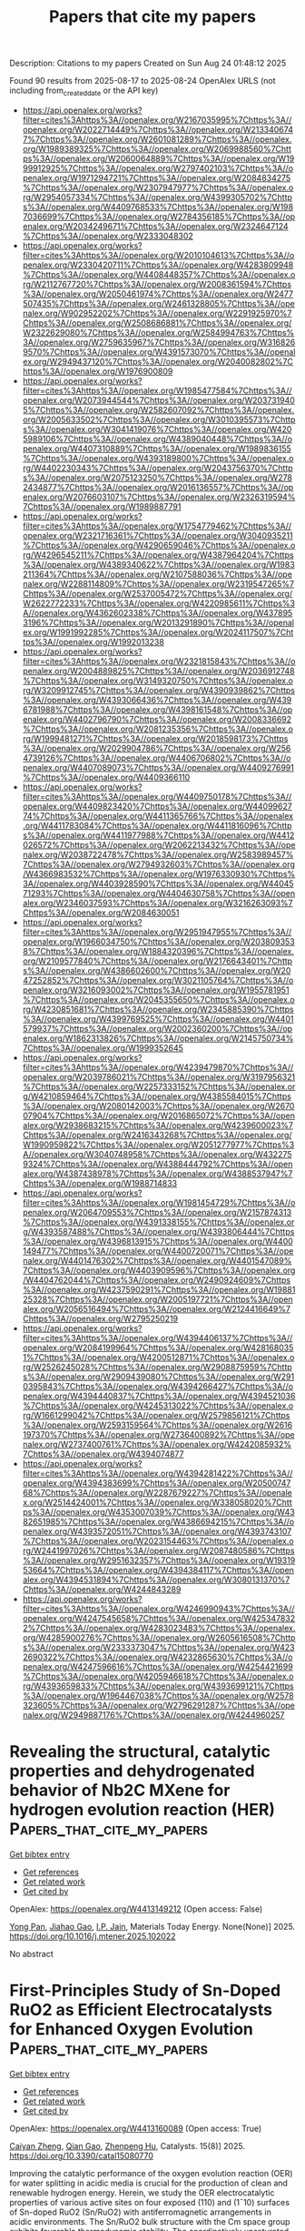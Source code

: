#+TITLE: Papers that cite my papers
Description: Citations to my papers
Created on Sun Aug 24 01:48:12 2025

Found 90 results from 2025-08-17 to 2025-08-24
OpenAlex URLS (not including from_created_date or the API key)
- [[https://api.openalex.org/works?filter=cites%3Ahttps%3A//openalex.org/W2167035995%7Chttps%3A//openalex.org/W2022714449%7Chttps%3A//openalex.org/W2133406747%7Chttps%3A//openalex.org/W2601081289%7Chttps%3A//openalex.org/W1989389325%7Chttps%3A//openalex.org/W2069988560%7Chttps%3A//openalex.org/W2060064889%7Chttps%3A//openalex.org/W1999912925%7Chttps%3A//openalex.org/W2797402103%7Chttps%3A//openalex.org/W1971294721%7Chttps%3A//openalex.org/W2084834275%7Chttps%3A//openalex.org/W2307947977%7Chttps%3A//openalex.org/W2954057334%7Chttps%3A//openalex.org/W4399305702%7Chttps%3A//openalex.org/W4409768533%7Chttps%3A//openalex.org/W1987036699%7Chttps%3A//openalex.org/W2784356185%7Chttps%3A//openalex.org/W2034249671%7Chttps%3A//openalex.org/W2324647124%7Chttps%3A//openalex.org/W2333048302]]
- [[https://api.openalex.org/works?filter=cites%3Ahttps%3A//openalex.org/W2010104613%7Chttps%3A//openalex.org/W2330420711%7Chttps%3A//openalex.org/W4283809948%7Chttps%3A//openalex.org/W4408448357%7Chttps%3A//openalex.org/W2112767720%7Chttps%3A//openalex.org/W2008361594%7Chttps%3A//openalex.org/W2050461974%7Chttps%3A//openalex.org/W2477507435%7Chttps%3A//openalex.org/W2461328805%7Chttps%3A//openalex.org/W902952202%7Chttps%3A//openalex.org/W2291925970%7Chttps%3A//openalex.org/W2508686881%7Chttps%3A//openalex.org/W2322629080%7Chttps%3A//openalex.org/W2584994763%7Chttps%3A//openalex.org/W2759635967%7Chttps%3A//openalex.org/W3168269570%7Chttps%3A//openalex.org/W4391573070%7Chttps%3A//openalex.org/W2949437120%7Chttps%3A//openalex.org/W2040082802%7Chttps%3A//openalex.org/W1976900809]]
- [[https://api.openalex.org/works?filter=cites%3Ahttps%3A//openalex.org/W1985477584%7Chttps%3A//openalex.org/W2073944544%7Chttps%3A//openalex.org/W2037319405%7Chttps%3A//openalex.org/W2582607092%7Chttps%3A//openalex.org/W2005633502%7Chttps%3A//openalex.org/W3010395573%7Chttps%3A//openalex.org/W3041419076%7Chttps%3A//openalex.org/W4205989106%7Chttps%3A//openalex.org/W4389040448%7Chttps%3A//openalex.org/W4407310889%7Chttps%3A//openalex.org/W1989836155%7Chttps%3A//openalex.org/W4393189800%7Chttps%3A//openalex.org/W4402230343%7Chttps%3A//openalex.org/W2043756370%7Chttps%3A//openalex.org/W2075123250%7Chttps%3A//openalex.org/W2782434877%7Chttps%3A//openalex.org/W2016136557%7Chttps%3A//openalex.org/W2076603107%7Chttps%3A//openalex.org/W2326319594%7Chttps%3A//openalex.org/W1989887791]]
- [[https://api.openalex.org/works?filter=cites%3Ahttps%3A//openalex.org/W1754779462%7Chttps%3A//openalex.org/W2321716361%7Chttps%3A//openalex.org/W3040935211%7Chttps%3A//openalex.org/W4290659046%7Chttps%3A//openalex.org/W4296545211%7Chttps%3A//openalex.org/W4387964204%7Chttps%3A//openalex.org/W4389340622%7Chttps%3A//openalex.org/W1983211364%7Chttps%3A//openalex.org/W2107588036%7Chttps%3A//openalex.org/W2288114809%7Chttps%3A//openalex.org/W2319547265%7Chttps%3A//openalex.org/W2537005472%7Chttps%3A//openalex.org/W2622772233%7Chttps%3A//openalex.org/W4220985611%7Chttps%3A//openalex.org/W4362602338%7Chttps%3A//openalex.org/W4378953196%7Chttps%3A//openalex.org/W2013291890%7Chttps%3A//openalex.org/W1991992285%7Chttps%3A//openalex.org/W2024117507%7Chttps%3A//openalex.org/W1992013238]]
- [[https://api.openalex.org/works?filter=cites%3Ahttps%3A//openalex.org/W2321815843%7Chttps%3A//openalex.org/W2004889825%7Chttps%3A//openalex.org/W2036912748%7Chttps%3A//openalex.org/W3149320750%7Chttps%3A//openalex.org/W3209912745%7Chttps%3A//openalex.org/W4390939862%7Chttps%3A//openalex.org/W4393066436%7Chttps%3A//openalex.org/W4396781988%7Chttps%3A//openalex.org/W4398161548%7Chttps%3A//openalex.org/W4402796790%7Chttps%3A//openalex.org/W2008336692%7Chttps%3A//openalex.org/W2081235356%7Chttps%3A//openalex.org/W1999481271%7Chttps%3A//openalex.org/W2018598173%7Chttps%3A//openalex.org/W2029904786%7Chttps%3A//openalex.org/W2564739126%7Chttps%3A//openalex.org/W4406706802%7Chttps%3A//openalex.org/W4407089073%7Chttps%3A//openalex.org/W4409276991%7Chttps%3A//openalex.org/W4409366110]]
- [[https://api.openalex.org/works?filter=cites%3Ahttps%3A//openalex.org/W4409750178%7Chttps%3A//openalex.org/W4409823420%7Chttps%3A//openalex.org/W4409962774%7Chttps%3A//openalex.org/W4411365766%7Chttps%3A//openalex.org/W4411783084%7Chttps%3A//openalex.org/W4411816096%7Chttps%3A//openalex.org/W4411977988%7Chttps%3A//openalex.org/W4412026572%7Chttps%3A//openalex.org/W2062213432%7Chttps%3A//openalex.org/W2038722478%7Chttps%3A//openalex.org/W2583989457%7Chttps%3A//openalex.org/W2794932603%7Chttps%3A//openalex.org/W4366983532%7Chttps%3A//openalex.org/W1976330930%7Chttps%3A//openalex.org/W4403928590%7Chttps%3A//openalex.org/W4404571293%7Chttps%3A//openalex.org/W4404630758%7Chttps%3A//openalex.org/W2346037593%7Chttps%3A//openalex.org/W3216263093%7Chttps%3A//openalex.org/W2084630051]]
- [[https://api.openalex.org/works?filter=cites%3Ahttps%3A//openalex.org/W2951947955%7Chttps%3A//openalex.org/W1966034750%7Chttps%3A//openalex.org/W2038093538%7Chttps%3A//openalex.org/W1884320396%7Chttps%3A//openalex.org/W2109577840%7Chttps%3A//openalex.org/W2176643401%7Chttps%3A//openalex.org/W4386602600%7Chttps%3A//openalex.org/W2047252852%7Chttps%3A//openalex.org/W3021105764%7Chttps%3A//openalex.org/W3216093002%7Chttps%3A//openalex.org/W1955781951%7Chttps%3A//openalex.org/W2045355650%7Chttps%3A//openalex.org/W4230851681%7Chttps%3A//openalex.org/W2345885390%7Chttps%3A//openalex.org/W4399769525%7Chttps%3A//openalex.org/W4401579937%7Chttps%3A//openalex.org/W2002360200%7Chttps%3A//openalex.org/W1862313826%7Chttps%3A//openalex.org/W2145750734%7Chttps%3A//openalex.org/W1999352645]]
- [[https://api.openalex.org/works?filter=cites%3Ahttps%3A//openalex.org/W4239479870%7Chttps%3A//openalex.org/W2039786021%7Chttps%3A//openalex.org/W3197956321%7Chttps%3A//openalex.org/W2257333152%7Chttps%3A//openalex.org/W4210859464%7Chttps%3A//openalex.org/W4385584015%7Chttps%3A//openalex.org/W2080142003%7Chttps%3A//openalex.org/W267007904%7Chttps%3A//openalex.org/W2016865072%7Chttps%3A//openalex.org/W2938683215%7Chttps%3A//openalex.org/W4239600023%7Chttps%3A//openalex.org/W2416343268%7Chttps%3A//openalex.org/W1990959822%7Chttps%3A//openalex.org/W2051277977%7Chttps%3A//openalex.org/W3040748958%7Chttps%3A//openalex.org/W4322759324%7Chttps%3A//openalex.org/W4388444792%7Chttps%3A//openalex.org/W4387438978%7Chttps%3A//openalex.org/W4388537947%7Chttps%3A//openalex.org/W1988714833]]
- [[https://api.openalex.org/works?filter=cites%3Ahttps%3A//openalex.org/W1981454729%7Chttps%3A//openalex.org/W2064709553%7Chttps%3A//openalex.org/W2157874313%7Chttps%3A//openalex.org/W4391338155%7Chttps%3A//openalex.org/W4393587488%7Chttps%3A//openalex.org/W4393806444%7Chttps%3A//openalex.org/W4396813915%7Chttps%3A//openalex.org/W4400149477%7Chttps%3A//openalex.org/W4400720071%7Chttps%3A//openalex.org/W4401476302%7Chttps%3A//openalex.org/W4401547089%7Chttps%3A//openalex.org/W4403909596%7Chttps%3A//openalex.org/W4404762044%7Chttps%3A//openalex.org/W2490924609%7Chttps%3A//openalex.org/W4237590291%7Chttps%3A//openalex.org/W1988125328%7Chttps%3A//openalex.org/W2005197721%7Chttps%3A//openalex.org/W2056516494%7Chttps%3A//openalex.org/W2124416649%7Chttps%3A//openalex.org/W2795250219]]
- [[https://api.openalex.org/works?filter=cites%3Ahttps%3A//openalex.org/W4394406137%7Chttps%3A//openalex.org/W2084199964%7Chttps%3A//openalex.org/W4281680351%7Chttps%3A//openalex.org/W4200512871%7Chttps%3A//openalex.org/W2526245028%7Chttps%3A//openalex.org/W2908875959%7Chttps%3A//openalex.org/W2909439080%7Chttps%3A//openalex.org/W2910395843%7Chttps%3A//openalex.org/W4394266427%7Chttps%3A//openalex.org/W4394440837%7Chttps%3A//openalex.org/W4394521036%7Chttps%3A//openalex.org/W4245313022%7Chttps%3A//openalex.org/W1661299042%7Chttps%3A//openalex.org/W2579856121%7Chttps%3A//openalex.org/W2593159564%7Chttps%3A//openalex.org/W2616197370%7Chttps%3A//openalex.org/W2736400892%7Chttps%3A//openalex.org/W2737400761%7Chttps%3A//openalex.org/W4242085932%7Chttps%3A//openalex.org/W4394074877]]
- [[https://api.openalex.org/works?filter=cites%3Ahttps%3A//openalex.org/W4394281422%7Chttps%3A//openalex.org/W4394383699%7Chttps%3A//openalex.org/W2050074768%7Chttps%3A//openalex.org/W2287679227%7Chttps%3A//openalex.org/W2514424001%7Chttps%3A//openalex.org/W338058020%7Chttps%3A//openalex.org/W4353007039%7Chttps%3A//openalex.org/W4382651985%7Chttps%3A//openalex.org/W4386694215%7Chttps%3A//openalex.org/W4393572051%7Chttps%3A//openalex.org/W4393743107%7Chttps%3A//openalex.org/W2023154463%7Chttps%3A//openalex.org/W2441997026%7Chttps%3A//openalex.org/W2087480586%7Chttps%3A//openalex.org/W2951632357%7Chttps%3A//openalex.org/W1931953664%7Chttps%3A//openalex.org/W4394384117%7Chttps%3A//openalex.org/W4394531894%7Chttps%3A//openalex.org/W3080131370%7Chttps%3A//openalex.org/W4244843289]]
- [[https://api.openalex.org/works?filter=cites%3Ahttps%3A//openalex.org/W4246990943%7Chttps%3A//openalex.org/W4247545658%7Chttps%3A//openalex.org/W4253478322%7Chttps%3A//openalex.org/W4283023483%7Chttps%3A//openalex.org/W4285900276%7Chttps%3A//openalex.org/W2605616508%7Chttps%3A//openalex.org/W2333373047%7Chttps%3A//openalex.org/W4232690322%7Chttps%3A//openalex.org/W4232865630%7Chttps%3A//openalex.org/W4247596616%7Chttps%3A//openalex.org/W4254421699%7Chttps%3A//openalex.org/W4205946618%7Chttps%3A//openalex.org/W4393659833%7Chttps%3A//openalex.org/W4393699121%7Chttps%3A//openalex.org/W1964467038%7Chttps%3A//openalex.org/W2578323605%7Chttps%3A//openalex.org/W2796291287%7Chttps%3A//openalex.org/W2949887176%7Chttps%3A//openalex.org/W4244960257]]

* Revealing the structural, catalytic properties and dehydrogenated behavior of Nb2C MXene for hydrogen evolution reaction (HER)  :Papers_that_cite_my_papers:
:PROPERTIES:
:UUID: https://openalex.org/W4413149212
:TOPICS: MXene and MAX Phase Materials, Hydrogen Storage and Materials, Electrocatalysts for Energy Conversion
:PUBLICATION_DATE: 2025-08-01
:END:    
    
[[elisp:(doi-add-bibtex-entry "https://doi.org/10.1016/j.mtener.2025.102022")][Get bibtex entry]] 

- [[elisp:(progn (xref--push-markers (current-buffer) (point)) (oa--referenced-works "https://openalex.org/W4413149212"))][Get references]]
- [[elisp:(progn (xref--push-markers (current-buffer) (point)) (oa--related-works "https://openalex.org/W4413149212"))][Get related work]]
- [[elisp:(progn (xref--push-markers (current-buffer) (point)) (oa--cited-by-works "https://openalex.org/W4413149212"))][Get cited by]]

OpenAlex: https://openalex.org/W4413149212 (Open access: False)
    
[[https://openalex.org/A5103262412][Yong Pan]], [[https://openalex.org/A5112662502][Jiahao Gao]], [[https://openalex.org/A5083055970][I.P. Jain]], Materials Today Energy. None(None)] 2025. https://doi.org/10.1016/j.mtener.2025.102022 
     
No abstract    

    

* First-Principles Study of Sn-Doped RuO2 as Efficient Electrocatalysts for Enhanced Oxygen Evolution  :Papers_that_cite_my_papers:
:PROPERTIES:
:UUID: https://openalex.org/W4413160089
:TOPICS: Electrocatalysts for Energy Conversion, Fuel Cells and Related Materials, Electrochemical Analysis and Applications
:PUBLICATION_DATE: 2025-08-13
:END:    
    
[[elisp:(doi-add-bibtex-entry "https://doi.org/10.3390/catal15080770")][Get bibtex entry]] 

- [[elisp:(progn (xref--push-markers (current-buffer) (point)) (oa--referenced-works "https://openalex.org/W4413160089"))][Get references]]
- [[elisp:(progn (xref--push-markers (current-buffer) (point)) (oa--related-works "https://openalex.org/W4413160089"))][Get related work]]
- [[elisp:(progn (xref--push-markers (current-buffer) (point)) (oa--cited-by-works "https://openalex.org/W4413160089"))][Get cited by]]

OpenAlex: https://openalex.org/W4413160089 (Open access: True)
    
[[https://openalex.org/A5002628335][Caiyan Zheng]], [[https://openalex.org/A5101505408][Qian Gao]], [[https://openalex.org/A5058422700][Zhenpeng Hu]], Catalysts. 15(8)] 2025. https://doi.org/10.3390/catal15080770 
     
Improving the catalytic performance of the oxygen evolution reaction (OER) for water splitting in acidic media is crucial for the production of clean and renewable hydrogen energy. Herein, we study the OER electrocatalytic properties of various active sites on four exposed (110) and (1¯10) surfaces of Sn-doped RuO2 (Sn/RuO2) with antiferromagnetic arrangements in acidic environments. The Sn/RuO2 bulk structure with the Cm space group exhibits favorable thermodynamic stability. The coordinatively unsaturated metal (Mcus) sites distributed on the right branch of the volcano plot are generally more active than the bridge-bonded lattice oxygen (Obr) sites located on the left. Different from the conventional knowledge that the most active site is located in the nearest neighbor of the doped atom, it has a lower OER overpotential when the active site is 3.6 Å away from the doped Sn atom. Among the sites studied, the 46-Rucus site exhibits the optimal OER catalytic performance. The inherent factors affecting the OER activity of each site on the Sn/RuO2 surface are further analyzed, including the center of the d/p band at the active sites, the average electrostatic potential of the ions, and the number of transferred electrons. This work provides a reminder for the selection of active sites used to evaluate catalytic performance, which will benefit the development of efficient OER electrocatalysts.    

    

* Superlattice ordering Pt2CoNi intermetallic nanocatalysts with surface microstrain for efficient hydrogen electrocatalysis  :Papers_that_cite_my_papers:
:PROPERTIES:
:UUID: https://openalex.org/W4413160984
:TOPICS: Electrocatalysts for Energy Conversion, Fuel Cells and Related Materials, Catalysis and Hydrodesulfurization Studies
:PUBLICATION_DATE: 2025-08-06
:END:    
    
[[elisp:(doi-add-bibtex-entry "https://doi.org/10.1007/s40843-025-3525-6")][Get bibtex entry]] 

- [[elisp:(progn (xref--push-markers (current-buffer) (point)) (oa--referenced-works "https://openalex.org/W4413160984"))][Get references]]
- [[elisp:(progn (xref--push-markers (current-buffer) (point)) (oa--related-works "https://openalex.org/W4413160984"))][Get related work]]
- [[elisp:(progn (xref--push-markers (current-buffer) (point)) (oa--cited-by-works "https://openalex.org/W4413160984"))][Get cited by]]

OpenAlex: https://openalex.org/W4413160984 (Open access: False)
    
[[https://openalex.org/A5100375736][Tao Zhang]], [[https://openalex.org/A5100328151][Xin Wang]], [[https://openalex.org/A5104238165][Wanqing Song]], [[https://openalex.org/A5113148772][Jiahui Feng]], [[https://openalex.org/A5022150509][Xinyi Yang]], [[https://openalex.org/A5040389793][Haozhi Wang]], [[https://openalex.org/A5102950886][Jia Ding]], [[https://openalex.org/A5069789783][Wenbin Hu]], Science China Materials. None(None)] 2025. https://doi.org/10.1007/s40843-025-3525-6 
     
No abstract    

    

* Heterometallic doping regulation in two-dimensional metal–organic frameworks for enhanced electrocatalytic oxygen reduction reaction: a computational study  :Papers_that_cite_my_papers:
:PROPERTIES:
:UUID: https://openalex.org/W4413167385
:TOPICS: Electrocatalysts for Energy Conversion, Electrochemical Analysis and Applications, Advanced Memory and Neural Computing
:PUBLICATION_DATE: 2025-08-11
:END:    
    
[[elisp:(doi-add-bibtex-entry "https://doi.org/10.1016/j.apsusc.2025.164331")][Get bibtex entry]] 

- [[elisp:(progn (xref--push-markers (current-buffer) (point)) (oa--referenced-works "https://openalex.org/W4413167385"))][Get references]]
- [[elisp:(progn (xref--push-markers (current-buffer) (point)) (oa--related-works "https://openalex.org/W4413167385"))][Get related work]]
- [[elisp:(progn (xref--push-markers (current-buffer) (point)) (oa--cited-by-works "https://openalex.org/W4413167385"))][Get cited by]]

OpenAlex: https://openalex.org/W4413167385 (Open access: False)
    
[[https://openalex.org/A5086495232][Xiaofei Wei]], [[https://openalex.org/A5014503942][Shoufu Cao]], [[https://openalex.org/A5100529028][Shaohua Cheng]], [[https://openalex.org/A5000106007][Chunyu Lu]], [[https://openalex.org/A5101487555][Xinhui Chen]], [[https://openalex.org/A5004933770][Xiaoqing Lü]], [[https://openalex.org/A5101813587][Peng Wang]], [[https://openalex.org/A5063818470][Fangna Dai]], Applied Surface Science. 713(None)] 2025. https://doi.org/10.1016/j.apsusc.2025.164331 
     
No abstract    

    

* Single atom embedded ZnO monolayers as bifunctional electrocatalysts for the ORR/OER: a machine learning-assisted DFT study  :Papers_that_cite_my_papers:
:PROPERTIES:
:UUID: https://openalex.org/W4413168894
:TOPICS: Electrocatalysts for Energy Conversion, Advanced Photocatalysis Techniques, Fuel Cells and Related Materials
:PUBLICATION_DATE: 2025-01-01
:END:    
    
[[elisp:(doi-add-bibtex-entry "https://doi.org/10.1039/d5qm00437c")][Get bibtex entry]] 

- [[elisp:(progn (xref--push-markers (current-buffer) (point)) (oa--referenced-works "https://openalex.org/W4413168894"))][Get references]]
- [[elisp:(progn (xref--push-markers (current-buffer) (point)) (oa--related-works "https://openalex.org/W4413168894"))][Get related work]]
- [[elisp:(progn (xref--push-markers (current-buffer) (point)) (oa--cited-by-works "https://openalex.org/W4413168894"))][Get cited by]]

OpenAlex: https://openalex.org/W4413168894 (Open access: False)
    
[[https://openalex.org/A5100694339][Siyao Wang]], [[https://openalex.org/A5033538563][Dongxu Jiao]], [[https://openalex.org/A5011941921][Jingxiang Zhao]], Materials Chemistry Frontiers. None(None)] 2025. https://doi.org/10.1039/d5qm00437c 
     
Combining DFT constant-potential calculations and machine learning, we identify Ni–ZnO as a low-overpotential bifunctional ORR/OER single-atom catalyst and reveal N e , E i and R TM as primary activity descriptors.    

    

* First-Principles Study of Metal–Biphenylene Nanoscale Interfaces: Structural, Electronic, and Catalytic Properties  :Papers_that_cite_my_papers:
:PROPERTIES:
:UUID: https://openalex.org/W4413173192
:TOPICS: Graphene research and applications, Machine Learning in Materials Science, Molecular Junctions and Nanostructures
:PUBLICATION_DATE: 2025-08-13
:END:    
    
[[elisp:(doi-add-bibtex-entry "https://doi.org/10.1021/acsanm.5c02590")][Get bibtex entry]] 

- [[elisp:(progn (xref--push-markers (current-buffer) (point)) (oa--referenced-works "https://openalex.org/W4413173192"))][Get references]]
- [[elisp:(progn (xref--push-markers (current-buffer) (point)) (oa--related-works "https://openalex.org/W4413173192"))][Get related work]]
- [[elisp:(progn (xref--push-markers (current-buffer) (point)) (oa--cited-by-works "https://openalex.org/W4413173192"))][Get cited by]]

OpenAlex: https://openalex.org/W4413173192 (Open access: True)
    
[[https://openalex.org/A5119290620][Maicon P. Lebre]], [[https://openalex.org/A5002499622][Dominike Pacine de Andrade Deus]], [[https://openalex.org/A5084347868][Erika N. Lima]], [[https://openalex.org/A5008057094][Alexandre Alberto Chaves Cotta]], [[https://openalex.org/A5066343105][I. S. Santos de Oliveira]], ACS Applied Nano Materials. None(None)] 2025. https://doi.org/10.1021/acsanm.5c02590 
     
No abstract    

    

* A DFT Study of the Hydroacylation Reaction Catalyzed by Rhodium Complexes with Small-Bite-Angle Diphosphine Ligands: The Crucial Role of External Lewis Bases  :Papers_that_cite_my_papers:
:PROPERTIES:
:UUID: https://openalex.org/W4413174833
:TOPICS: Asymmetric Hydrogenation and Catalysis, Organometallic Complex Synthesis and Catalysis, Carbon dioxide utilization in catalysis
:PUBLICATION_DATE: 2025-08-12
:END:    
    
[[elisp:(doi-add-bibtex-entry "https://doi.org/10.1021/acs.organomet.5c00179")][Get bibtex entry]] 

- [[elisp:(progn (xref--push-markers (current-buffer) (point)) (oa--referenced-works "https://openalex.org/W4413174833"))][Get references]]
- [[elisp:(progn (xref--push-markers (current-buffer) (point)) (oa--related-works "https://openalex.org/W4413174833"))][Get related work]]
- [[elisp:(progn (xref--push-markers (current-buffer) (point)) (oa--cited-by-works "https://openalex.org/W4413174833"))][Get cited by]]

OpenAlex: https://openalex.org/W4413174833 (Open access: False)
    
[[https://openalex.org/A5031577471][Andrew S. Weller]], [[https://openalex.org/A5003952861][Michael C. Willis]], [[https://openalex.org/A5077725607][Libero J. Bartolotti]], [[https://openalex.org/A5083805836][Andrew T. Morehead]], [[https://openalex.org/A5079118435][Andrew L. Sargent]], Organometallics. None(None)] 2025. https://doi.org/10.1021/acs.organomet.5c00179 
     
No abstract    

    

* Mechanistic insights into nitrogen activation on atomic Ru clusters in self-pillared pentasil using operando atomistic models and experimental kinetics  :Papers_that_cite_my_papers:
:PROPERTIES:
:UUID: https://openalex.org/W4413183503
:TOPICS: Ammonia Synthesis and Nitrogen Reduction, Catalytic Processes in Materials Science, Hydrogen Storage and Materials
:PUBLICATION_DATE: 2025-08-01
:END:    
    
[[elisp:(doi-add-bibtex-entry "https://doi.org/10.1016/j.jcat.2025.116374")][Get bibtex entry]] 

- [[elisp:(progn (xref--push-markers (current-buffer) (point)) (oa--referenced-works "https://openalex.org/W4413183503"))][Get references]]
- [[elisp:(progn (xref--push-markers (current-buffer) (point)) (oa--related-works "https://openalex.org/W4413183503"))][Get related work]]
- [[elisp:(progn (xref--push-markers (current-buffer) (point)) (oa--cited-by-works "https://openalex.org/W4413183503"))][Get cited by]]

OpenAlex: https://openalex.org/W4413183503 (Open access: False)
    
[[https://openalex.org/A5060233720][Geet Gupta]], [[https://openalex.org/A5019126071][Weiye Qu]], [[https://openalex.org/A5003555435][Zihao Gao]], [[https://openalex.org/A5107864809][Weilin Huang]], [[https://openalex.org/A5100368901][Xiang Zhou]], [[https://openalex.org/A5010163365][Lu Ma]], [[https://openalex.org/A5113962313][Ning-ning Kang]], [[https://openalex.org/A5114680418][Paul Haghi Ashtiani]], [[https://openalex.org/A5100713584][Fan Bu]], [[https://openalex.org/A5023735477][Jeffrey T. Miller]], [[https://openalex.org/A5072295458][Michael Tsapatsis]], [[https://openalex.org/A5100406891][Chao Wang]], [[https://openalex.org/A5041107836][Brandon C. Bukowski]], Journal of Catalysis. None(None)] 2025. https://doi.org/10.1016/j.jcat.2025.116374 
     
No abstract    

    

* FeCu/NC Dual-Atom Catalysts via Template-Assisted Stepwise Pyrolysis for Efficient ORR and Zinc-Air Batteries  :Papers_that_cite_my_papers:
:PROPERTIES:
:UUID: https://openalex.org/W4413185104
:TOPICS: Advanced battery technologies research, Electrocatalysts for Energy Conversion, Advancements in Battery Materials
:PUBLICATION_DATE: 2025-08-01
:END:    
    
[[elisp:(doi-add-bibtex-entry "https://doi.org/10.1016/j.colsurfa.2025.138014")][Get bibtex entry]] 

- [[elisp:(progn (xref--push-markers (current-buffer) (point)) (oa--referenced-works "https://openalex.org/W4413185104"))][Get references]]
- [[elisp:(progn (xref--push-markers (current-buffer) (point)) (oa--related-works "https://openalex.org/W4413185104"))][Get related work]]
- [[elisp:(progn (xref--push-markers (current-buffer) (point)) (oa--cited-by-works "https://openalex.org/W4413185104"))][Get cited by]]

OpenAlex: https://openalex.org/W4413185104 (Open access: False)
    
[[https://openalex.org/A5108938261][Ruishen Huang]], [[https://openalex.org/A5112960768][Tianyou Zhao]], [[https://openalex.org/A5084123126][Xiaoming Gao]], [[https://openalex.org/A5071009977][Yunfeng Zhan]], [[https://openalex.org/A5109942762][Aiwen Wu]], [[https://openalex.org/A5058603806][Haofeng Lin]], [[https://openalex.org/A5110023238][Shuangshuang Yuan]], [[https://openalex.org/A5102855901][Xiufeng Tang]], [[https://openalex.org/A5100644198][Zongwen Zhang]], [[https://openalex.org/A5068987464][Jianyi Luo]], Colloids and Surfaces A Physicochemical and Engineering Aspects. None(None)] 2025. https://doi.org/10.1016/j.colsurfa.2025.138014 
     
No abstract    

    

* Constructing PtCo2.7M0.3 Intermetallic Compounds for Enhanced Oxygen Reduction Electrocatalysis by Synergizing Doping and Annealing  :Papers_that_cite_my_papers:
:PROPERTIES:
:UUID: https://openalex.org/W4413186319
:TOPICS: Electrocatalysts for Energy Conversion, Fuel Cells and Related Materials, Advanced battery technologies research
:PUBLICATION_DATE: 2025-08-01
:END:    
    
[[elisp:(doi-add-bibtex-entry "https://doi.org/10.1016/j.electacta.2025.147138")][Get bibtex entry]] 

- [[elisp:(progn (xref--push-markers (current-buffer) (point)) (oa--referenced-works "https://openalex.org/W4413186319"))][Get references]]
- [[elisp:(progn (xref--push-markers (current-buffer) (point)) (oa--related-works "https://openalex.org/W4413186319"))][Get related work]]
- [[elisp:(progn (xref--push-markers (current-buffer) (point)) (oa--cited-by-works "https://openalex.org/W4413186319"))][Get cited by]]

OpenAlex: https://openalex.org/W4413186319 (Open access: False)
    
[[https://openalex.org/A5023433080][Chuanqi Luo]], [[https://openalex.org/A5049785358][Kechuang Wan]], [[https://openalex.org/A5100440591][Jue Wang]], [[https://openalex.org/A5113828279][Daijun Yang]], [[https://openalex.org/A5041998177][Pingwen Ming]], [[https://openalex.org/A5100451264][Bing Li]], Electrochimica Acta. None(None)] 2025. https://doi.org/10.1016/j.electacta.2025.147138 
     
No abstract    

    

* Investigate of Mechanism of Flowing Electrolyte Channel on Reducing Methanol Crossover of Direct Methanol Fuel Cell  :Papers_that_cite_my_papers:
:PROPERTIES:
:UUID: https://openalex.org/W4413187419
:TOPICS: Fuel Cells and Related Materials, Electrocatalysts for Energy Conversion, Advanced battery technologies research
:PUBLICATION_DATE: 2025-01-01
:END:    
    
[[elisp:(doi-add-bibtex-entry "https://doi.org/10.2139/ssrn.5388720")][Get bibtex entry]] 

- [[elisp:(progn (xref--push-markers (current-buffer) (point)) (oa--referenced-works "https://openalex.org/W4413187419"))][Get references]]
- [[elisp:(progn (xref--push-markers (current-buffer) (point)) (oa--related-works "https://openalex.org/W4413187419"))][Get related work]]
- [[elisp:(progn (xref--push-markers (current-buffer) (point)) (oa--cited-by-works "https://openalex.org/W4413187419"))][Get cited by]]

OpenAlex: https://openalex.org/W4413187419 (Open access: False)
    
[[https://openalex.org/A5113410033][Zemu TIAN]], [[https://openalex.org/A5101405749][Hongxiu Zhou]], [[https://openalex.org/A5058365631][Junhao Zhu]], [[https://openalex.org/A5069063244][Qingyun Su]], No host. None(None)] 2025. https://doi.org/10.2139/ssrn.5388720 
     
No abstract    

    

* Emergent B2 chemical orderings in the AlTiVNb and AlTiCrMo refractory high-entropy superalloys studied via first-principles theory and atomistic modelling  :Papers_that_cite_my_papers:
:PROPERTIES:
:UUID: https://openalex.org/W4413196871
:TOPICS: High Entropy Alloys Studies, High-Temperature Coating Behaviors, Intermetallics and Advanced Alloy Properties
:PUBLICATION_DATE: 2025-08-12
:END:    
    
[[elisp:(doi-add-bibtex-entry "https://doi.org/10.1088/2515-7639/adf468")][Get bibtex entry]] 

- [[elisp:(progn (xref--push-markers (current-buffer) (point)) (oa--referenced-works "https://openalex.org/W4413196871"))][Get references]]
- [[elisp:(progn (xref--push-markers (current-buffer) (point)) (oa--related-works "https://openalex.org/W4413196871"))][Get related work]]
- [[elisp:(progn (xref--push-markers (current-buffer) (point)) (oa--cited-by-works "https://openalex.org/W4413196871"))][Get cited by]]

OpenAlex: https://openalex.org/W4413196871 (Open access: True)
    
[[https://openalex.org/A5028406190][Christopher D. Woodgate]], [[https://openalex.org/A5119300582][Hubert J Naguszewski]], [[https://openalex.org/A5050435232][David Redka]], [[https://openalex.org/A5042088244][J. Minář]], [[https://openalex.org/A5028376373][David Quigley]], [[https://openalex.org/A5090177045][J. B. Staunton]], Journal of Physics Materials. 8(4)] 2025. https://doi.org/10.1088/2515-7639/adf468 
     
Abstract We study the thermodynamics and phase stability of the AlTiVNb and AlTiCrMo refractory high-entropy superalloys using a combination of ab initio electronic structure theory—namely a concentration wave analysis—and atomistic Monte Carlo simulations. Our multiscale approach is suitable both for examining atomic short-range order in the solid solution, as well as for studying the emergence of long-range crystallographic order with decreasing temperature. In both alloys considered in this work, in alignment with experimental observations, we predict a B2 (CsCl) chemical ordering emerging at high temperatures, which is driven primarily by Al and Ti, with other elements expressing weaker site preferences. The predicted B2 ordering temperature for AlTiVNb is higher than that for AlTiCrMo. These chemical orderings are discussed in terms of the alloys’ electronic structure, with hybridisation between the sp states of Al and the d states of the transition metals understood to play an important role. Within our modelling, the chemically ordered B2 phases for both alloys have an increased predicted residual resistivity compared to the A2 (disordered bcc) phases. These increased resistivity values are understood to originate in a reduction in the electronic density of states at the Fermi level, in conjunction with qualitative changes to the alloys’ smeared-out Fermi surfaces. These results highlight the close connections between composition, structure, and physical properties in this technologically relevant class of materials.    

    

* A First-Principles Screening for Axial Ligand Regulation of Electrocatalytic Carbon Dioxide Reduction on Dual-Metal Atomic Catalysts (M1M2N6-R)  :Papers_that_cite_my_papers:
:PROPERTIES:
:UUID: https://openalex.org/W4413199175
:TOPICS: CO2 Reduction Techniques and Catalysts, Carbon dioxide utilization in catalysis, Catalytic Processes in Materials Science
:PUBLICATION_DATE: 2025-08-11
:END:    
    
[[elisp:(doi-add-bibtex-entry "https://doi.org/10.1021/acsomega.5c05014")][Get bibtex entry]] 

- [[elisp:(progn (xref--push-markers (current-buffer) (point)) (oa--referenced-works "https://openalex.org/W4413199175"))][Get references]]
- [[elisp:(progn (xref--push-markers (current-buffer) (point)) (oa--related-works "https://openalex.org/W4413199175"))][Get related work]]
- [[elisp:(progn (xref--push-markers (current-buffer) (point)) (oa--cited-by-works "https://openalex.org/W4413199175"))][Get cited by]]

OpenAlex: https://openalex.org/W4413199175 (Open access: True)
    
[[https://openalex.org/A5005798272][Yousong Gu]], [[https://openalex.org/A5053869162][Hualin Chen]], [[https://openalex.org/A5022984581][Jiangnan Shen]], [[https://openalex.org/A5056768519][Qiuju Zhang]], [[https://openalex.org/A5112386842][Liang Chen]], ACS Omega. None(None)] 2025. https://doi.org/10.1021/acsomega.5c05014 
     
No abstract    

    

* Dynamic Formation of V@C Core-Shell and Interfacial Synergy for Low-Temperature Green Synthesis of Vanadium Nitride  :Papers_that_cite_my_papers:
:PROPERTIES:
:UUID: https://openalex.org/W4413202477
:TOPICS: Catalytic Processes in Materials Science, Electronic and Structural Properties of Oxides, Catalysis and Oxidation Reactions
:PUBLICATION_DATE: 2025-01-01
:END:    
    
[[elisp:(doi-add-bibtex-entry "https://doi.org/10.2139/ssrn.5388307")][Get bibtex entry]] 

- [[elisp:(progn (xref--push-markers (current-buffer) (point)) (oa--referenced-works "https://openalex.org/W4413202477"))][Get references]]
- [[elisp:(progn (xref--push-markers (current-buffer) (point)) (oa--related-works "https://openalex.org/W4413202477"))][Get related work]]
- [[elisp:(progn (xref--push-markers (current-buffer) (point)) (oa--cited-by-works "https://openalex.org/W4413202477"))][Get cited by]]

OpenAlex: https://openalex.org/W4413202477 (Open access: False)
    
[[https://openalex.org/A5113366049][Wenbin Bo]], [[https://openalex.org/A5100391593][Yimin Zhang]], No host. None(None)] 2025. https://doi.org/10.2139/ssrn.5388307 
     
No abstract    

    

* A review of H2O2 electrosynthesis by 2-electron ORR and 2-electron WOR: From catalysts to electrochemical cells  :Papers_that_cite_my_papers:
:PROPERTIES:
:UUID: https://openalex.org/W4413204345
:TOPICS: Electrocatalysts for Energy Conversion, Advanced battery technologies research, Gas Sensing Nanomaterials and Sensors
:PUBLICATION_DATE: 2025-08-09
:END:    
    
[[elisp:(doi-add-bibtex-entry "https://doi.org/10.1016/j.ccr.2025.217042")][Get bibtex entry]] 

- [[elisp:(progn (xref--push-markers (current-buffer) (point)) (oa--referenced-works "https://openalex.org/W4413204345"))][Get references]]
- [[elisp:(progn (xref--push-markers (current-buffer) (point)) (oa--related-works "https://openalex.org/W4413204345"))][Get related work]]
- [[elisp:(progn (xref--push-markers (current-buffer) (point)) (oa--cited-by-works "https://openalex.org/W4413204345"))][Get cited by]]

OpenAlex: https://openalex.org/W4413204345 (Open access: False)
    
[[https://openalex.org/A5025034715][Erzhuo Zhao]], [[https://openalex.org/A5028747477][Wendan Xue]], [[https://openalex.org/A5026161953][Shiyong Qin]], [[https://openalex.org/A5100696564][Yang Guo]], [[https://openalex.org/A5100393244][Xin Xin]], [[https://openalex.org/A5107860482][Huijiao Wang]], [[https://openalex.org/A5102969921][Yinqiao Zhang]], [[https://openalex.org/A5021964603][Sijin Zuo]], Coordination Chemistry Reviews. 545(None)] 2025. https://doi.org/10.1016/j.ccr.2025.217042 
     
No abstract    

    

* Energy-output electrosynthesis and downstream conversion of hydrogen peroxide in a unified system  :Papers_that_cite_my_papers:
:PROPERTIES:
:UUID: https://openalex.org/W4413209338
:TOPICS: Electrochemical Analysis and Applications, Electrocatalysts for Energy Conversion, Fuel Cells and Related Materials
:PUBLICATION_DATE: 2025-08-01
:END:    
    
[[elisp:(doi-add-bibtex-entry "https://doi.org/10.1016/j.jechem.2025.08.003")][Get bibtex entry]] 

- [[elisp:(progn (xref--push-markers (current-buffer) (point)) (oa--referenced-works "https://openalex.org/W4413209338"))][Get references]]
- [[elisp:(progn (xref--push-markers (current-buffer) (point)) (oa--related-works "https://openalex.org/W4413209338"))][Get related work]]
- [[elisp:(progn (xref--push-markers (current-buffer) (point)) (oa--cited-by-works "https://openalex.org/W4413209338"))][Get cited by]]

OpenAlex: https://openalex.org/W4413209338 (Open access: False)
    
[[https://openalex.org/A5048722329][J. Q. Zhang]], [[https://openalex.org/A5100346340][Yiming Li]], [[https://openalex.org/A5101736418][Jingfang Zhang]], [[https://openalex.org/A5113261462][Shuoao Wang]], [[https://openalex.org/A5031278779][Zhengshun Wu]], [[https://openalex.org/A5022748702][Yi Huang]], Journal of Energy Chemistry. None(None)] 2025. https://doi.org/10.1016/j.jechem.2025.08.003 
     
No abstract    

    

* Machine learning interatomic potentials in biomolecular modeling: principles, architectures, and applications  :Papers_that_cite_my_papers:
:PROPERTIES:
:UUID: https://openalex.org/W4413239123
:TOPICS: Machine Learning in Materials Science, Computational Drug Discovery Methods, Protein Structure and Dynamics
:PUBLICATION_DATE: 2025-08-09
:END:    
    
[[elisp:(doi-add-bibtex-entry "https://doi.org/10.1007/s12551-025-01351-5")][Get bibtex entry]] 

- [[elisp:(progn (xref--push-markers (current-buffer) (point)) (oa--referenced-works "https://openalex.org/W4413239123"))][Get references]]
- [[elisp:(progn (xref--push-markers (current-buffer) (point)) (oa--related-works "https://openalex.org/W4413239123"))][Get related work]]
- [[elisp:(progn (xref--push-markers (current-buffer) (point)) (oa--cited-by-works "https://openalex.org/W4413239123"))][Get cited by]]

OpenAlex: https://openalex.org/W4413239123 (Open access: False)
    
[[https://openalex.org/A5026241100][P.P. Kobchikova]], [[https://openalex.org/A5119316933][B. A. Bakirov]], [[https://openalex.org/A5058766040][R. E. Ryltsev]], [[https://openalex.org/A5082303358][Xiao He]], [[https://openalex.org/A5057720854][Ilya A. Khodov]], Biophysical Reviews. None(None)] 2025. https://doi.org/10.1007/s12551-025-01351-5 
     
No abstract    

    

* Unveiling the catalytic activity of Pt and NiPt clusters in methane decomposition for hydrogen production: Insights from molecular simulations  :Papers_that_cite_my_papers:
:PROPERTIES:
:UUID: https://openalex.org/W4413244613
:TOPICS: Catalytic Processes in Materials Science, Catalysts for Methane Reforming, CO2 Reduction Techniques and Catalysts
:PUBLICATION_DATE: 2025-08-08
:END:    
    
[[elisp:(doi-add-bibtex-entry "https://doi.org/10.1557/s43580-025-01363-z")][Get bibtex entry]] 

- [[elisp:(progn (xref--push-markers (current-buffer) (point)) (oa--referenced-works "https://openalex.org/W4413244613"))][Get references]]
- [[elisp:(progn (xref--push-markers (current-buffer) (point)) (oa--related-works "https://openalex.org/W4413244613"))][Get related work]]
- [[elisp:(progn (xref--push-markers (current-buffer) (point)) (oa--cited-by-works "https://openalex.org/W4413244613"))][Get cited by]]

OpenAlex: https://openalex.org/W4413244613 (Open access: False)
    
[[https://openalex.org/A5027138508][Rizal Arifin]], [[https://openalex.org/A5025444631][Abdurrouf]], [[https://openalex.org/A5100326180][Zulkarnain Zulkarnain]], [[https://openalex.org/A5046404023][Ida Widaningrum]], [[https://openalex.org/A5056917593][Yoyok Winardi]], [[https://openalex.org/A5109543138][Norhasnidawani Johari]], [[https://openalex.org/A5024039945][Darminto Darminto]], MRS Advances. None(None)] 2025. https://doi.org/10.1557/s43580-025-01363-z 
     
No abstract    

    

* RAFFLE: active learning accelerated interface structure prediction  :Papers_that_cite_my_papers:
:PROPERTIES:
:UUID: https://openalex.org/W4413248207
:TOPICS: Machine Learning in Materials Science, Electronic and Structural Properties of Oxides, X-ray Diffraction in Crystallography
:PUBLICATION_DATE: 2025-08-08
:END:    
    
[[elisp:(doi-add-bibtex-entry "https://doi.org/10.1038/s41524-025-01749-5")][Get bibtex entry]] 

- [[elisp:(progn (xref--push-markers (current-buffer) (point)) (oa--referenced-works "https://openalex.org/W4413248207"))][Get references]]
- [[elisp:(progn (xref--push-markers (current-buffer) (point)) (oa--related-works "https://openalex.org/W4413248207"))][Get related work]]
- [[elisp:(progn (xref--push-markers (current-buffer) (point)) (oa--cited-by-works "https://openalex.org/W4413248207"))][Get cited by]]

OpenAlex: https://openalex.org/W4413248207 (Open access: True)
    
[[https://openalex.org/A5090009107][Ned Thaddeus Taylor]], [[https://openalex.org/A5067112662][Joe Pitfield]], [[https://openalex.org/A5071946985][Francis H. Davies]], [[https://openalex.org/A5083342815][S. P. Hepplestone]], npj Computational Materials. 11(1)] 2025. https://doi.org/10.1038/s41524-025-01749-5 
     
No abstract    

    

* Surface chlorine doping activates highly stable Cu2O(111) facets for enhanced CO2 photoreduction  :Papers_that_cite_my_papers:
:PROPERTIES:
:UUID: https://openalex.org/W4413253174
:TOPICS: Copper-based nanomaterials and applications, Advanced Photocatalysis Techniques, ZnO doping and properties
:PUBLICATION_DATE: 2025-08-01
:END:    
    
[[elisp:(doi-add-bibtex-entry "https://doi.org/10.1016/j.cej.2025.166908")][Get bibtex entry]] 

- [[elisp:(progn (xref--push-markers (current-buffer) (point)) (oa--referenced-works "https://openalex.org/W4413253174"))][Get references]]
- [[elisp:(progn (xref--push-markers (current-buffer) (point)) (oa--related-works "https://openalex.org/W4413253174"))][Get related work]]
- [[elisp:(progn (xref--push-markers (current-buffer) (point)) (oa--cited-by-works "https://openalex.org/W4413253174"))][Get cited by]]

OpenAlex: https://openalex.org/W4413253174 (Open access: False)
    
[[https://openalex.org/A5100710677][Ning Li]], [[https://openalex.org/A5102011084][Ping Zhang]], [[https://openalex.org/A5098975243][Reyila Tuerhong]], [[https://openalex.org/A5104325859][Yongchong Yu]], [[https://openalex.org/A5030148581][Yapeng Lan]], [[https://openalex.org/A5100433424][Yu Zhang]], [[https://openalex.org/A5103161275][Xiaoping Su]], [[https://openalex.org/A5100530844][Lian‐Biao Zhao]], [[https://openalex.org/A5101497395][Lijuan Han]], [[https://openalex.org/A5100395723][Xiaotian Wang]], [[https://openalex.org/A5068301370][Hengjiao Gao]], Chemical Engineering Journal. None(None)] 2025. https://doi.org/10.1016/j.cej.2025.166908 
     
No abstract    

    

* Graph Neural Networks for Sustainable Energy: Predicting Adsorption in Aromatic Molecules  :Papers_that_cite_my_papers:
:PROPERTIES:
:UUID: https://openalex.org/W4413256406
:TOPICS: Machine Learning in Materials Science, Fuel Cells and Related Materials, Electrocatalysts for Energy Conversion
:PUBLICATION_DATE: 2025-08-06
:END:    
    
[[elisp:(doi-add-bibtex-entry "https://doi.org/10.3390/chemengineering9040085")][Get bibtex entry]] 

- [[elisp:(progn (xref--push-markers (current-buffer) (point)) (oa--referenced-works "https://openalex.org/W4413256406"))][Get references]]
- [[elisp:(progn (xref--push-markers (current-buffer) (point)) (oa--related-works "https://openalex.org/W4413256406"))][Get related work]]
- [[elisp:(progn (xref--push-markers (current-buffer) (point)) (oa--cited-by-works "https://openalex.org/W4413256406"))][Get cited by]]

OpenAlex: https://openalex.org/W4413256406 (Open access: True)
    
[[https://openalex.org/A5038198187][Hasan Imani Parashkooh]], [[https://openalex.org/A5015176305][Cuiying Jian]], ChemEngineering. 9(4)] 2025. https://doi.org/10.3390/chemengineering9040085 
     
The growing need for rapid screening of adsorption energies in organic materials has driven substantial progress in developing various architectures of equivariant graph neural networks (eGNNs). This advancement has largely been enabled by the availability of extensive Density Functional Theory (DFT)-generated datasets, sufficiently large to train complex eGNN models effectively. However, certain material groups with significant industrial relevance, such as aromatic compounds, remain underrepresented in these large datasets. In this work, we aim to bridge the gap between limited, domain-specific DFT datasets and large-scale pretrained eGNNs. Our methodology involves creating a specialized dataset by segregating aromatic compounds after a targeted ensemble extraction process, then fine-tuning a pretrained model via approaches that include full retraining and systematically freezing specific network sections. We demonstrate that these approaches can yield accurate energy and force predictions with minimal domain-specific training data and computation. Additionally, we investigate the effects of augmenting training datasets with chemically related but out-of-domain groups. Our findings indicate that incorporating supplementary data that closely resembles the target domain, even if approximate, would enhance model performance on domain-specific tasks. Furthermore, we systematically freeze different sections of the pretrained models to elucidate the role each component plays during adaptation to new domains, revealing that relearning low-level representations is critical for effective domain transfer. Overall, this study contributes valuable insights and practical guidelines for efficiently adapting deep learning models for accurate adsorption energy predictions, significantly reducing reliance on extensive training datasets.    

    

* Tunnel-structured IrOx unlocks catalytic efficiency in proton exchange membrane water electrolyzers  :Papers_that_cite_my_papers:
:PROPERTIES:
:UUID: https://openalex.org/W4413257353
:TOPICS: Electrocatalysts for Energy Conversion, Advanced Photocatalysis Techniques, Fuel Cells and Related Materials
:PUBLICATION_DATE: 2025-08-15
:END:    
    
[[elisp:(doi-add-bibtex-entry "https://doi.org/10.1038/s41467-025-62861-0")][Get bibtex entry]] 

- [[elisp:(progn (xref--push-markers (current-buffer) (point)) (oa--referenced-works "https://openalex.org/W4413257353"))][Get references]]
- [[elisp:(progn (xref--push-markers (current-buffer) (point)) (oa--related-works "https://openalex.org/W4413257353"))][Get related work]]
- [[elisp:(progn (xref--push-markers (current-buffer) (point)) (oa--cited-by-works "https://openalex.org/W4413257353"))][Get cited by]]

OpenAlex: https://openalex.org/W4413257353 (Open access: True)
    
[[https://openalex.org/A5100394512][Mingyu Zhang]], [[https://openalex.org/A5016162807][Wei An]], [[https://openalex.org/A5100363014][Qianqian Liu]], [[https://openalex.org/A5076971138][Yun Jiang]], [[https://openalex.org/A5058184619][Xiao Zhao]], [[https://openalex.org/A5100334137][Hui Chen]], [[https://openalex.org/A5016241129][Yongcun Zou]], [[https://openalex.org/A5102001999][Xiao Liang]], [[https://openalex.org/A5046104594][Xiaoxin Zou]], Nature Communications. 16(1)] 2025. https://doi.org/10.1038/s41467-025-62861-0 
     
No abstract    

    

* Enhancing Carbon Dioxide Reduction Performance on Copper via Surface Reconstruction Induced by Spontaneous Diazonium Salt Grafting  :Papers_that_cite_my_papers:
:PROPERTIES:
:UUID: https://openalex.org/W4413257859
:TOPICS: CO2 Reduction Techniques and Catalysts, Ionic liquids properties and applications, Electrocatalysts for Energy Conversion
:PUBLICATION_DATE: 2025-08-15
:END:    
    
[[elisp:(doi-add-bibtex-entry "https://doi.org/10.1021/jacs.5c11431")][Get bibtex entry]] 

- [[elisp:(progn (xref--push-markers (current-buffer) (point)) (oa--referenced-works "https://openalex.org/W4413257859"))][Get references]]
- [[elisp:(progn (xref--push-markers (current-buffer) (point)) (oa--related-works "https://openalex.org/W4413257859"))][Get related work]]
- [[elisp:(progn (xref--push-markers (current-buffer) (point)) (oa--cited-by-works "https://openalex.org/W4413257859"))][Get cited by]]

OpenAlex: https://openalex.org/W4413257859 (Open access: False)
    
[[https://openalex.org/A5073276945][Pegah Nazari]], [[https://openalex.org/A5101612775][Siqi Zhao]], [[https://openalex.org/A5014378699][Oliver Christensen]], [[https://openalex.org/A5049517071][Zhaozong Sun]], [[https://openalex.org/A5069144064][Mads Folkjær]], [[https://openalex.org/A5003997094][Jeppe V. Lauritsen]], [[https://openalex.org/A5080370985][Steen Uttrup Pedersen]], [[https://openalex.org/A5083668074][Jan Rossmeisl]], [[https://openalex.org/A5036348915][Alonso Rosas‐Hernández]], [[https://openalex.org/A5074866188][Kim Daasbjerg]], Journal of the American Chemical Society. None(None)] 2025. https://doi.org/10.1021/jacs.5c11431 
     
The electrochemical reduction of CO2 (eCO2RR) is a promising strategy for sustainable energy storage and the production of carbon-neutral chemical feedstocks. Among available catalysts, Cu-based materials uniquely enable the formation of valuable multicarbon (C2+) products; however, achieving high selectivity remains a major challenge. In this study, we present a straightforward and effective strategy to enhance C2+ product formation by spontaneously grafting a benzenediazonium salt onto polycrystalline Cu electrodes. The resulting covalently bound polyphenylene-like film yields a 6-fold increase in Faradaic efficiency for C2+ products compared to bare Cu, while concurrently suppressing the hydrogen evolution reaction. Surface characterization reveals that the grafting process induces significant Cu surface reconstruction, alters the Cu valence state, and promotes the formation of high-index facets and defect sites, features associated with improved C-C coupling. Additionally, the organic layer increases the surface hydrophobicity, which may further contribute to product selectivity by modifying the local reaction environment. To isolate the role of surface restructuring and oxidation, control experiments using electrografted films and oxide-derived Cu electrodes were performed. These controls exhibited inferior performance, confirming that the improved selectivity primarily arises from the structural and chemical changes induced by spontaneous grafting. This work highlights the critical role of molecular-film-induced surface reconstruction and hydrophobic tuning in steering product distribution during CO2 electroreduction.    

    

* Chemist: A Domain-Specific Language by Chemists for Chemists  :Papers_that_cite_my_papers:
:PROPERTIES:
:UUID: https://openalex.org/W4413258154
:TOPICS: Scientific Computing and Data Management, Cloud Computing and Resource Management, Machine Learning in Materials Science
:PUBLICATION_DATE: 2025-08-15
:END:    
    
[[elisp:(doi-add-bibtex-entry "https://doi.org/10.1021/acs.jpca.5c02993")][Get bibtex entry]] 

- [[elisp:(progn (xref--push-markers (current-buffer) (point)) (oa--referenced-works "https://openalex.org/W4413258154"))][Get references]]
- [[elisp:(progn (xref--push-markers (current-buffer) (point)) (oa--related-works "https://openalex.org/W4413258154"))][Get related work]]
- [[elisp:(progn (xref--push-markers (current-buffer) (point)) (oa--cited-by-works "https://openalex.org/W4413258154"))][Get cited by]]

OpenAlex: https://openalex.org/W4413258154 (Open access: True)
    
[[https://openalex.org/A5006130166][Jonathan M. Waldrop]], [[https://openalex.org/A5034688782][Wibe A. de Jong]], [[https://openalex.org/A5055658408][Edward F. Valeev]], [[https://openalex.org/A5081731526][Theresa L. Windus]], [[https://openalex.org/A5043107391][Ryan M. Richard]], The Journal of Physical Chemistry A. None(None)] 2025. https://doi.org/10.1021/acs.jpca.5c02993 
     
Managing the complexity of quantum chemistry (QC) software is key to ensuring it remains accessible, maintainable, and reusable. Noticeably missing from the QC ecosystem are modules targeting bottleneck routines. Here we argue that this is likely due to the difficulty in defining interfaces for such modules. To that end, we introduce the open-source, publicly available Chemist library https://github.com/NWChemEx/Chemist. Chemist is a domain-specific language targeting the QC domain. Chemist has been developed focusing on performance and user-friendliness. Using Chemist, QC tasks are defined using familiar domain concepts such as molecules, wave functions, and operators. The domain objects are hierarchical to ensure a systematic encapsulation of information. Key features of Chemist include: extensibility, the ability to alias existing data, and the ability to succinctly define many common QC tasks. The usefulness of Chemist is demonstrated by discussing the interface of NWChemEx's Fock build module and by showcasing a proof-of-concept self-consistent field algorithm containing uncertainty propagation.    

    

* Computing anharmonic infrared spectra of polycyclic aromatic hydrocarbons using machine learning molecular dynamics  :Papers_that_cite_my_papers:
:PROPERTIES:
:UUID: https://openalex.org/W4413271010
:TOPICS: Advanced Chemical Physics Studies, Chemical Thermodynamics and Molecular Structure, Spectroscopy and Laser Applications
:PUBLICATION_DATE: 2025-07-18
:END:    
    
[[elisp:(doi-add-bibtex-entry "https://doi.org/10.1093/mnras/staf1156")][Get bibtex entry]] 

- [[elisp:(progn (xref--push-markers (current-buffer) (point)) (oa--referenced-works "https://openalex.org/W4413271010"))][Get references]]
- [[elisp:(progn (xref--push-markers (current-buffer) (point)) (oa--related-works "https://openalex.org/W4413271010"))][Get related work]]
- [[elisp:(progn (xref--push-markers (current-buffer) (point)) (oa--cited-by-works "https://openalex.org/W4413271010"))][Get cited by]]

OpenAlex: https://openalex.org/W4413271010 (Open access: True)
    
[[https://openalex.org/A5119328470][Xinghong Mai]], [[https://openalex.org/A5024931578][Zhao Wang]], [[https://openalex.org/A5085903007][Lijun Pan]], [[https://openalex.org/A5096114238][Johannes Schörghuber]], [[https://openalex.org/A5051841138][Péter Kovács]], [[https://openalex.org/A5051115860][Jesús Carrete]], [[https://openalex.org/A5047162823][Georg K. H. Madsen]], Monthly Notices of the Royal Astronomical Society. 541(4)] 2025. https://doi.org/10.1093/mnras/staf1156 
     
ABSTRACT We introduce a machine learning molecular dynamics (MLMD) approach to calculate the anharmonic infrared (IR) absorption spectra of polycyclic aromatic hydrocarbons (PAHs), key carriers of interstellar aromatic IR bands. This method accounts for temperature effects in a molecule-specific way and achieves accuracy comparable to conventional quantum chemical calculations at a fraction of the cost, scaling linearly with system size. We applied MLMD to calculate the anharmonic spectra of 1704 PAHs in the NASA Ames PAH IR Spectroscopic Data base with up to 216 carbon atoms at different temperatures, demonstrating its capability for high-throughput spectral calculations of large molecular systems. Our results highlight MLMD’s potential to enable the development of extensive molecular spectral data sets, enhancing data-driven analyses of astronomical IR spectra, particularly in anticipation of upcoming observations from the James Webb Space Telescope.    

    

* Mechanistic insights and predictive screening of M@C2N catalysts for urea electrosynthesis from N2 and CO2  :Papers_that_cite_my_papers:
:PROPERTIES:
:UUID: https://openalex.org/W4413271739
:TOPICS: Ammonia Synthesis and Nitrogen Reduction, CO2 Reduction Techniques and Catalysts, Advanced Photocatalysis Techniques
:PUBLICATION_DATE: 2025-01-01
:END:    
    
[[elisp:(doi-add-bibtex-entry "https://doi.org/10.1039/d5ta03783b")][Get bibtex entry]] 

- [[elisp:(progn (xref--push-markers (current-buffer) (point)) (oa--referenced-works "https://openalex.org/W4413271739"))][Get references]]
- [[elisp:(progn (xref--push-markers (current-buffer) (point)) (oa--related-works "https://openalex.org/W4413271739"))][Get related work]]
- [[elisp:(progn (xref--push-markers (current-buffer) (point)) (oa--cited-by-works "https://openalex.org/W4413271739"))][Get cited by]]

OpenAlex: https://openalex.org/W4413271739 (Open access: False)
    
[[https://openalex.org/A5059644018][Nuttapon Yodsin]], [[https://openalex.org/A5119097302][Tannatorn Potale]], [[https://openalex.org/A5043486139][Yuwanda Injongkol]], [[https://openalex.org/A5094075031][Pimjai Pimbaotham]], [[https://openalex.org/A5088389046][Supawadee Namuangruk‬]], Journal of Materials Chemistry A. None(None)] 2025. https://doi.org/10.1039/d5ta03783b 
     
A descriptor-guided screening of single-atom M@C 2 N catalysts enables identification of Nb as a top candidate for ambient electrocatalytic urea synthesis from CO 2 and N 2 , with high activity and stability.    

    

* Exploration of vanadium and rhenium co-doped TiO2 for enhanced photocatalytic performance via first principle density functional theory investigation  :Papers_that_cite_my_papers:
:PROPERTIES:
:UUID: https://openalex.org/W4413273058
:TOPICS: Advanced Photocatalysis Techniques, Copper-based nanomaterials and applications, Gas Sensing Nanomaterials and Sensors
:PUBLICATION_DATE: 2025-07-17
:END:    
    
[[elisp:(doi-add-bibtex-entry "https://doi.org/10.1088/1402-4896/adf156")][Get bibtex entry]] 

- [[elisp:(progn (xref--push-markers (current-buffer) (point)) (oa--referenced-works "https://openalex.org/W4413273058"))][Get references]]
- [[elisp:(progn (xref--push-markers (current-buffer) (point)) (oa--related-works "https://openalex.org/W4413273058"))][Get related work]]
- [[elisp:(progn (xref--push-markers (current-buffer) (point)) (oa--cited-by-works "https://openalex.org/W4413273058"))][Get cited by]]

OpenAlex: https://openalex.org/W4413273058 (Open access: False)
    
[[https://openalex.org/A5029847872][Fikadu Takele Geldasa]], [[https://openalex.org/A5089577280][F.B. Dejene]], Physica Scripta. 100(8)] 2025. https://doi.org/10.1088/1402-4896/adf156 
     
Abstract Elemental doping is an effective strategy to enhance the photocatalytic performance of TiO 2 by modifying its electronic structure through the introduction of impurity states near the valence or conduction bands. In this study, we employ density functional theory (DFT) with Hubbard U correction (DFT+U) to investigate the effects of vanadium (V) and rhenium (Re) mono-doping and co-doping on the structural, electronic, and optical properties of rutile TiO 2 . Structural optimizations reveal slight reductions in lattice constants and bond lengths in doped systems, attributed to the marginal ionic radius differences between the dopants and Ti 4+ ions. Formation energy analysis indicated that V–Re co-doping is energetically more favorable than mono-doping, suggesting high structural stability. Electronic structure analysis indicates a significant bandgap narrowing in V-doped (2.62 eV) and V–Re co-doped TiO 2 (2.75 eV), suggesting enhanced absorption in the visible region and improved photocatalytic activity. In contrast, Re mono-doping slightly increases the bandgap to 3.10 eV, limiting its activity to the UV region. Optical properties, including the dielectric function and absorption spectra, further confirm a redshift in V and V–Re doped systems, while Re doping results in a blueshift. Band edge alignment with respect to the normal hydrogen electrode (NHE) shows that all doped systems satisfy the thermodynamic criteria for water splitting, with V–Re co-doping exhibiting the most favorable band positions for hydrogen evolution. Finally, this work demonstrates that co-doping with V and Re is a promising strategy to engineer TiO 2 with improved visible-light photocatalytic performance, offering valuable insights for the design and synthesis of efficient photocatalysts for hydrogen production.    

    

* Activating the Pt triangular chain of Janus Pt2C monolayer forms multiple active sites for hydrogen and oxygen evolution reactions  :Papers_that_cite_my_papers:
:PROPERTIES:
:UUID: https://openalex.org/W4413273062
:TOPICS: Electrocatalysts for Energy Conversion, Fuel Cells and Related Materials, Advanced battery technologies research
:PUBLICATION_DATE: 2025-07-24
:END:    
    
[[elisp:(doi-add-bibtex-entry "https://doi.org/10.1016/j.apsusc.2025.164148")][Get bibtex entry]] 

- [[elisp:(progn (xref--push-markers (current-buffer) (point)) (oa--referenced-works "https://openalex.org/W4413273062"))][Get references]]
- [[elisp:(progn (xref--push-markers (current-buffer) (point)) (oa--related-works "https://openalex.org/W4413273062"))][Get related work]]
- [[elisp:(progn (xref--push-markers (current-buffer) (point)) (oa--cited-by-works "https://openalex.org/W4413273062"))][Get cited by]]

OpenAlex: https://openalex.org/W4413273062 (Open access: False)
    
[[https://openalex.org/A5075016194][Huan Lou]], [[https://openalex.org/A5118838073][Chi Ma]], Applied Surface Science. 712(None)] 2025. https://doi.org/10.1016/j.apsusc.2025.164148 
     
No abstract    

    

* Thermodynamics of Molecular Binding and Clustering in the Atmosphere Revealed through Conventional and ML-Enhanced Umbrella Sampling  :Papers_that_cite_my_papers:
:PROPERTIES:
:UUID: https://openalex.org/W4413273850
:TOPICS: Spectroscopy and Quantum Chemical Studies, Advanced Chemical Physics Studies, Phase Equilibria and Thermodynamics
:PUBLICATION_DATE: 2025-08-18
:END:    
    
[[elisp:(doi-add-bibtex-entry "https://doi.org/10.1021/acsomega.5c05634")][Get bibtex entry]] 

- [[elisp:(progn (xref--push-markers (current-buffer) (point)) (oa--referenced-works "https://openalex.org/W4413273850"))][Get references]]
- [[elisp:(progn (xref--push-markers (current-buffer) (point)) (oa--related-works "https://openalex.org/W4413273850"))][Get related work]]
- [[elisp:(progn (xref--push-markers (current-buffer) (point)) (oa--cited-by-works "https://openalex.org/W4413273850"))][Get cited by]]

OpenAlex: https://openalex.org/W4413273850 (Open access: True)
    
[[https://openalex.org/A5014957190][Jakub Kubečka]], [[https://openalex.org/A5074276899][Yosef Knattrup]], [[https://openalex.org/A5116641154][Georg Baadsgaard Trolle]], [[https://openalex.org/A5060237558][Bernhard Reischl]], [[https://openalex.org/A5118137489][August Smart Lykke-Møller]], [[https://openalex.org/A5019033081][Jonas Elm]], [[https://openalex.org/A5065532921][Ivo Neefjes]], ACS Omega. None(None)] 2025. https://doi.org/10.1021/acsomega.5c05634 
     
No abstract    

    

* Decoupling size and surface effects of intermetallic CuPd nanocrystals for electrocatalytic nitrate reduction to ammonia  :Papers_that_cite_my_papers:
:PROPERTIES:
:UUID: https://openalex.org/W4413274467
:TOPICS: Ammonia Synthesis and Nitrogen Reduction, Nanomaterials for catalytic reactions, Advanced Photocatalysis Techniques
:PUBLICATION_DATE: 2025-08-01
:END:    
    
[[elisp:(doi-add-bibtex-entry "https://doi.org/10.1016/j.checat.2025.101492")][Get bibtex entry]] 

- [[elisp:(progn (xref--push-markers (current-buffer) (point)) (oa--referenced-works "https://openalex.org/W4413274467"))][Get references]]
- [[elisp:(progn (xref--push-markers (current-buffer) (point)) (oa--related-works "https://openalex.org/W4413274467"))][Get related work]]
- [[elisp:(progn (xref--push-markers (current-buffer) (point)) (oa--cited-by-works "https://openalex.org/W4413274467"))][Get cited by]]

OpenAlex: https://openalex.org/W4413274467 (Open access: False)
    
[[https://openalex.org/A5067398286][Liyue Zhang]], [[https://openalex.org/A5088684496][Zaheer Masood]], [[https://openalex.org/A5035090837][Qiang Gao]], [[https://openalex.org/A5036070251][Min‐Chul Kang]], [[https://openalex.org/A5023877286][Xiangru Wei]], [[https://openalex.org/A5100461122][Yulu Zhang]], [[https://openalex.org/A5089054737][Zhanrong Guo]], [[https://openalex.org/A5048409182][Yizhen Chen]], [[https://openalex.org/A5010163365][Lu Ma]], [[https://openalex.org/A5087106141][Huiyuan Zhu]], [[https://openalex.org/A5062163899][Ling Zhou]], [[https://openalex.org/A5112118387][Bin Wang]], [[https://openalex.org/A5100378882][Sen Zhang]], Chem Catalysis. None(None)] 2025. https://doi.org/10.1016/j.checat.2025.101492 
     
No abstract    

    

* Interfacial Electron Modulation with Ionic Liquids: Dual Optimization of CO2 Confinement and Charge Transfer for Enhanced Electroreduction on Cu  :Papers_that_cite_my_papers:
:PROPERTIES:
:UUID: https://openalex.org/W4413274626
:TOPICS: CO2 Reduction Techniques and Catalysts, Ionic liquids properties and applications, Electrochemical Analysis and Applications
:PUBLICATION_DATE: 2025-08-18
:END:    
    
[[elisp:(doi-add-bibtex-entry "https://doi.org/10.1021/acs.langmuir.5c02334")][Get bibtex entry]] 

- [[elisp:(progn (xref--push-markers (current-buffer) (point)) (oa--referenced-works "https://openalex.org/W4413274626"))][Get references]]
- [[elisp:(progn (xref--push-markers (current-buffer) (point)) (oa--related-works "https://openalex.org/W4413274626"))][Get related work]]
- [[elisp:(progn (xref--push-markers (current-buffer) (point)) (oa--cited-by-works "https://openalex.org/W4413274626"))][Get cited by]]

OpenAlex: https://openalex.org/W4413274626 (Open access: False)
    
[[https://openalex.org/A5041977984][Chuanhui Wang]], [[https://openalex.org/A5079848316][Mingyue Qiu]], [[https://openalex.org/A5101368252][Guizeng Liang]], [[https://openalex.org/A5020183831][Hui Yan]], [[https://openalex.org/A5055003513][Jiamin Ma]], [[https://openalex.org/A5084846134][Lijuan Shi]], [[https://openalex.org/A5080474688][Congyun Zhang]], Langmuir. None(None)] 2025. https://doi.org/10.1021/acs.langmuir.5c02334 
     
The high-rate electrocatalytic CO2 reduction reaction (CO2RR) to afford multicarbon products (C2) holds transformative potential for advancing sustainable energy systems. Ionic liquids (ILs) have emerged as dynamic modulators to promote the C2 pathway, yet the underlying atomistic mechanisms of ILs in modulating this CO2RR process remain fundamentally unclear. Here, by integrating molecular dynamics (MD) simulations, density functional theory (DFT) calculations, and experimental validations, we systematically elucidate the critical influence of 1-(3-aminopropyl)-3-methylimidazole chloride ILs in optimizing the CO2RR pathway on Cu surfaces through electronic structure engineering. MD simulations demonstrate that ILs establish a CO2-enriched interfacial microenvironment that restricts bulk-phase CO2 diffusion through the confinement effect. Electron structure analyses reveal that ILs synergistically enhance interfacial electron accumulation and directional charge transfer for adsorbed CO2 and key intermediates (*CO, *COH, *CHO, and *C), collectively stabilizing them through IL-induced strengthening of Cu-C bonding. More importantly, the introduction of ILs dramatically reduces the activation barrier of the rate-determining C-C coupling step and thermodynamically favors the CO2RR to C2H4 and C2H5OH pathways through atom orbital hybridization. Additionally, the ILs not only enhance the CO2RR but also suppress the hydrogen evolution reaction (HER) through proton confinement. This work provides molecular-level insights into the dynamic role of ILs in optimizing CO2RR processes and offers a foundation for designing advanced IL-mediated electrocatalytic systems.    

    

* The structure and migration of twin boundaries in tetragonal β-Sn: An application of machine learning based interatomic potentials  :Papers_that_cite_my_papers:
:PROPERTIES:
:UUID: https://openalex.org/W4413275600
:TOPICS: Machine Learning in Materials Science, Metal and Thin Film Mechanics, Semiconductor materials and interfaces
:PUBLICATION_DATE: 2025-08-01
:END:    
    
[[elisp:(doi-add-bibtex-entry "https://doi.org/10.1016/j.actamat.2025.121390")][Get bibtex entry]] 

- [[elisp:(progn (xref--push-markers (current-buffer) (point)) (oa--referenced-works "https://openalex.org/W4413275600"))][Get references]]
- [[elisp:(progn (xref--push-markers (current-buffer) (point)) (oa--related-works "https://openalex.org/W4413275600"))][Get related work]]
- [[elisp:(progn (xref--push-markers (current-buffer) (point)) (oa--cited-by-works "https://openalex.org/W4413275600"))][Get cited by]]

OpenAlex: https://openalex.org/W4413275600 (Open access: False)
    
[[https://openalex.org/A5043683505][Ian Chesser]], [[https://openalex.org/A5021321899][Mashroor S. Nitol]], [[https://openalex.org/A5066506138][Esther C. Hessong]], [[https://openalex.org/A5016132379][Himanshu Joshi]], [[https://openalex.org/A5068256827][Nikhil Chandra Admal]], [[https://openalex.org/A5041356689][Brandon Runnels]], [[https://openalex.org/A5055219660][Daniel N. Blaschke]], [[https://openalex.org/A5035169323][Khanh Dang]], [[https://openalex.org/A5034755532][Abigail Hunter]], [[https://openalex.org/A5020683880][Saryu Fensin]], Acta Materialia. None(None)] 2025. https://doi.org/10.1016/j.actamat.2025.121390 
     
No abstract    

    

* Te Vacancy Defect Engineering on Fe3GeTe2 (001) Basal Planes for Enhanced Oxygen Evolution Reaction: A First-Principles Study  :Papers_that_cite_my_papers:
:PROPERTIES:
:UUID: https://openalex.org/W4413286721
:TOPICS: Electrocatalysts for Energy Conversion, Chalcogenide Semiconductor Thin Films, Quantum Dots Synthesis And Properties
:PUBLICATION_DATE: 2025-08-18
:END:    
    
[[elisp:(doi-add-bibtex-entry "https://doi.org/10.3390/nano15161272")][Get bibtex entry]] 

- [[elisp:(progn (xref--push-markers (current-buffer) (point)) (oa--referenced-works "https://openalex.org/W4413286721"))][Get references]]
- [[elisp:(progn (xref--push-markers (current-buffer) (point)) (oa--related-works "https://openalex.org/W4413286721"))][Get related work]]
- [[elisp:(progn (xref--push-markers (current-buffer) (point)) (oa--cited-by-works "https://openalex.org/W4413286721"))][Get cited by]]

OpenAlex: https://openalex.org/W4413286721 (Open access: True)
    
[[https://openalex.org/A5026855333][Yufei Gao]], [[https://openalex.org/A5054182748][Wei Su]], [[https://openalex.org/A5025324849][Yuan Qiu]], [[https://openalex.org/A5101445146][Dan Shan]], [[https://openalex.org/A5100658336][Jing Pan]], Nanomaterials. 15(16)] 2025. https://doi.org/10.3390/nano15161272  ([[https://www.mdpi.com/2079-4991/15/16/1272/pdf?version=1755513858][pdf]])
     
Photocatalytic water splitting for hydrogen production is an attractive renewable energy technology, but the oxygen evolution reaction (OER) at the anode is severely constrained by a high overpotential. The two-dimensional vdW ferromagnetic material Fe3GeTe2, with its good stability and excellent metallic conductivity, has potential as an electrocatalyst, but its sluggish surface catalytic reactivity limits its large-scale application. In this work, we adapted DFT calculations to introduce surface Te vacancies to boost OER performance of the Fe3GeTe2 (001) surface. Te vacancies induce the charge redistribution of active sites, optimizing the adsorption and desorption of oxygen-containing intermediates. Consequently, the overpotential of the rate-determining step in the OER process of Fe3GeTe2 is reduced to 0.34 V, bringing the performance close to that of the benchmark IrO2 catalyst (0.56 V). Notably, the vacancies’ concentration and configuration significantly modify the electronic structure and thus influence OER activity. This study provides important theoretical evidence for defect engineering in OER catalysis and offers new design strategies for developing efficient and stable electrocatalysts for sustainable energy conversion.    

    

* An automated framework for exploring and learning potential-energy surfaces  :Papers_that_cite_my_papers:
:PROPERTIES:
:UUID: https://openalex.org/W4413288367
:TOPICS: Machine Learning in Materials Science, Advanced Memory and Neural Computing, Electron and X-Ray Spectroscopy Techniques
:PUBLICATION_DATE: 2025-08-18
:END:    
    
[[elisp:(doi-add-bibtex-entry "https://doi.org/10.1038/s41467-025-62510-6")][Get bibtex entry]] 

- [[elisp:(progn (xref--push-markers (current-buffer) (point)) (oa--referenced-works "https://openalex.org/W4413288367"))][Get references]]
- [[elisp:(progn (xref--push-markers (current-buffer) (point)) (oa--related-works "https://openalex.org/W4413288367"))][Get related work]]
- [[elisp:(progn (xref--push-markers (current-buffer) (point)) (oa--cited-by-works "https://openalex.org/W4413288367"))][Get cited by]]

OpenAlex: https://openalex.org/W4413288367 (Open access: True)
    
[[https://openalex.org/A5041789458][Yuanbin Liu]], [[https://openalex.org/A5044141741][Joe D. Morrow]], [[https://openalex.org/A5018878464][Christina Ertural]], [[https://openalex.org/A5115637727][Natascia L. Fragapane]], [[https://openalex.org/A5090316934][John L. A. Gardner]], [[https://openalex.org/A5009772815][Aakash Ashok Naik]], [[https://openalex.org/A5047079466][Yuxing Zhou]], [[https://openalex.org/A5084420654][Janine George]], [[https://openalex.org/A5055231928][Volker L. Deringer]], Nature Communications. 16(1)] 2025. https://doi.org/10.1038/s41467-025-62510-6  ([[https://www.nature.com/articles/s41467-025-62510-6.pdf][pdf]])
     
Machine learning has become ubiquitous in materials modelling and now routinely enables large-scale atomistic simulations with quantum-mechanical accuracy. However, developing machine-learned interatomic potentials requires high-quality training data, and the manual generation and curation of such data can be a major bottleneck. Here, we introduce an automated framework for the exploration and fitting of potential-energy surfaces, implemented in an openly available software package that we call autoplex ('automatic potential-landscape explorer'). We discuss design choices, particularly the interoperability with existing software architectures, and the ability for the end user to easily use the computational workflows provided. We show wide-ranging capability demonstrations: for the titanium-oxygen system, SiO2, crystalline and liquid water, as well as phase-change memory materials. More generally, our study illustrates how automation can speed up atomistic machine learning in computational materials science.    

    

* Atomic Orbital‐Driven SERS Enhancement Via D‐Band Engineering in High‐Entropy Alloy Aerogels  :Papers_that_cite_my_papers:
:PROPERTIES:
:UUID: https://openalex.org/W4413289925
:TOPICS: Catalytic Processes in Materials Science, Laser-Ablation Synthesis of Nanoparticles, High-Temperature Coating Behaviors
:PUBLICATION_DATE: 2025-08-18
:END:    
    
[[elisp:(doi-add-bibtex-entry "https://doi.org/10.1002/lpor.202501214")][Get bibtex entry]] 

- [[elisp:(progn (xref--push-markers (current-buffer) (point)) (oa--referenced-works "https://openalex.org/W4413289925"))][Get references]]
- [[elisp:(progn (xref--push-markers (current-buffer) (point)) (oa--related-works "https://openalex.org/W4413289925"))][Get related work]]
- [[elisp:(progn (xref--push-markers (current-buffer) (point)) (oa--cited-by-works "https://openalex.org/W4413289925"))][Get cited by]]

OpenAlex: https://openalex.org/W4413289925 (Open access: False)
    
[[https://openalex.org/A5074339448][Di Liu]], [[https://openalex.org/A5061716701][Pengwei Duan]], [[https://openalex.org/A5100365540][Junjie Chen]], [[https://openalex.org/A5014439838][Ming Mu]], [[https://openalex.org/A5101730517][Yumei Yang]], [[https://openalex.org/A5065528840][Fuqiu Ma]], [[https://openalex.org/A5101762841][Zhao Bing]], [[https://openalex.org/A5074774994][Wei Song]], Laser & Photonics Review. None(None)] 2025. https://doi.org/10.1002/lpor.202501214 
     
Abstract Understanding atomic orbital‐level interactions at material‐molecule interfaces is crucial for advancing surface‐enhanced Raman spectroscopy (SERS). While conventional mechanisms focus on electromagnetic effects or interfacial charge transfer (CT), the role of orbital hybridization in multimetallic systems remains underexplored. Here, a d‐band‐mediated CT mechanism is proposed through the engineering high‐entropy alloy aerogels (HEAAs). A face‐centered cubic AuAgCuMnInBi HEAAs synthesized via one‐step coreduction achieves ultrasensitive SERS detection of crystal violet. Density of states analyses reveal that Mn‐3d orbitals bridge electron reservoirs (Au/Ag/Cu) and In/Bi‐p orbitals, enabling efficient charge delocalization. Voltage‐tunable SERS signals in MnInBi subsystems confirm d‐band‐dependent CT enhancement. Beyond molecular sensing, this mechanism allows direct capture of reactive intermediates (OH·, O 2 · – ) and 5 n M uranium detection, bridging SERS enhancement dynamics with catalytic pathway elucidation. These findings establish d‐band engineering as a paradigm for designing multifunctional SERS substrates, bridging atomic‐scale electronic interactions with ultrasensitive sensing and catalytic mechanism elucidation.    

    

* Selectively passivated core-satellite cobalt-iron bimetallic phosphide with optimized ⁎OH adsorption for boosting oxygen evolution reaction  :Papers_that_cite_my_papers:
:PROPERTIES:
:UUID: https://openalex.org/W4413292311
:TOPICS: Electrocatalysts for Energy Conversion, Catalytic Processes in Materials Science, Catalysis and Hydrodesulfurization Studies
:PUBLICATION_DATE: 2025-08-01
:END:    
    
[[elisp:(doi-add-bibtex-entry "https://doi.org/10.1016/j.cej.2025.167382")][Get bibtex entry]] 

- [[elisp:(progn (xref--push-markers (current-buffer) (point)) (oa--referenced-works "https://openalex.org/W4413292311"))][Get references]]
- [[elisp:(progn (xref--push-markers (current-buffer) (point)) (oa--related-works "https://openalex.org/W4413292311"))][Get related work]]
- [[elisp:(progn (xref--push-markers (current-buffer) (point)) (oa--cited-by-works "https://openalex.org/W4413292311"))][Get cited by]]

OpenAlex: https://openalex.org/W4413292311 (Open access: False)
    
[[https://openalex.org/A5088646183][B. H. Liu]], [[https://openalex.org/A5037309079][Wangshu Zheng]], [[https://openalex.org/A5101617734][Zhaoxi Zhang]], [[https://openalex.org/A5102390657][Jiarui Yang]], [[https://openalex.org/A5085460605][Yanqi Yuan]], [[https://openalex.org/A5100725578][Li Feng]], [[https://openalex.org/A5100375065][Jing Liu]], [[https://openalex.org/A5012575364][Liping Zhao]], [[https://openalex.org/A5042472695][Yixing Luo]], [[https://openalex.org/A5100325116][Han Chen]], [[https://openalex.org/A5100364159][Peng Zhang]], [[https://openalex.org/A5100784204][Lian Gao]], Chemical Engineering Journal. None(None)] 2025. https://doi.org/10.1016/j.cej.2025.167382 
     
No abstract    

    

* Machine Learning Model for Efficient Nonthermal Tuning of the Charge Density Wave in Monolayer NbSe2  :Papers_that_cite_my_papers:
:PROPERTIES:
:UUID: https://openalex.org/W4413292815
:TOPICS: Machine Learning in Materials Science, 2D Materials and Applications, Molecular Junctions and Nanostructures
:PUBLICATION_DATE: 2025-08-17
:END:    
    
[[elisp:(doi-add-bibtex-entry "https://doi.org/10.1021/acs.jctc.5c00959")][Get bibtex entry]] 

- [[elisp:(progn (xref--push-markers (current-buffer) (point)) (oa--referenced-works "https://openalex.org/W4413292815"))][Get references]]
- [[elisp:(progn (xref--push-markers (current-buffer) (point)) (oa--related-works "https://openalex.org/W4413292815"))][Get related work]]
- [[elisp:(progn (xref--push-markers (current-buffer) (point)) (oa--cited-by-works "https://openalex.org/W4413292815"))][Get cited by]]

OpenAlex: https://openalex.org/W4413292815 (Open access: False)
    
[[https://openalex.org/A5087652332][Luka Benić]], [[https://openalex.org/A5031150435][Federico Grasselli]], [[https://openalex.org/A5053202158][Chiheb Ben Mahmoud]], [[https://openalex.org/A5075383999][Dino Novko]], [[https://openalex.org/A5082425434][Ivor Lončarić]], Journal of Chemical Theory and Computation. None(None)] 2025. https://doi.org/10.1021/acs.jctc.5c00959 
     
Understanding and controlling the charge density wave (CDW) phase diagram of transition-metal dichalcogenides are long-studied problems in condensed matter physics. However, due to the complex involvement of electron and lattice degrees of freedom and pronounced anharmonicity, theoretical simulations of the CDW phase diagram at the density-functional-theory level are often numerically demanding. To reduce the computational cost of first-principles modeling by orders of magnitude, we have developed an electronic free-energy machine learning model for monolayer NbSe2 that allows us to control the electronic temperature as a parameter of the model. The ionic temperature is modeled via the stochastic self-consistent harmonic approximation. Our approach relies on a machine learning model of the electronic density of states and zero-temperature interatomic potential. This allows us to explore the CDW phase diagram of monolayer NbSe2 both under thermal and laser-induced nonthermal conditions. Our study provides an accurate estimate of the CDW transition temperature at low cost and can disentangle the role of hot electrons and phonons in the nonthermal ultrafast melting process of the CDW phase in NbSe2.    

    

* p-d orbital coupling and interfacial water regulation synergistically promote alkaline hydrogen electrocatalysis on Ru/VC heterostructures  :Papers_that_cite_my_papers:
:PROPERTIES:
:UUID: https://openalex.org/W4413292830
:TOPICS: Electrocatalysts for Energy Conversion, Ammonia Synthesis and Nitrogen Reduction, CO2 Reduction Techniques and Catalysts
:PUBLICATION_DATE: 2025-08-01
:END:    
    
[[elisp:(doi-add-bibtex-entry "https://doi.org/10.1016/j.cej.2025.167317")][Get bibtex entry]] 

- [[elisp:(progn (xref--push-markers (current-buffer) (point)) (oa--referenced-works "https://openalex.org/W4413292830"))][Get references]]
- [[elisp:(progn (xref--push-markers (current-buffer) (point)) (oa--related-works "https://openalex.org/W4413292830"))][Get related work]]
- [[elisp:(progn (xref--push-markers (current-buffer) (point)) (oa--cited-by-works "https://openalex.org/W4413292830"))][Get cited by]]

OpenAlex: https://openalex.org/W4413292830 (Open access: False)
    
[[https://openalex.org/A5100717306][Hao Hu]], [[https://openalex.org/A5069597628][Nuo Sun]], [[https://openalex.org/A5068587134][Jie Gao]], [[https://openalex.org/A5100336060][Li Wang]], [[https://openalex.org/A5081126599][Zhangrong Lou]], [[https://openalex.org/A5048010832][Xuejing Cui]], [[https://openalex.org/A5021304952][Jing Liu]], [[https://openalex.org/A5002722827][Luhua Jiang]], Chemical Engineering Journal. None(None)] 2025. https://doi.org/10.1016/j.cej.2025.167317 
     
No abstract    

    

* Mg-Al layered double hydroxides derived from secondary aluminum ash for soil remediation contaminated with Cd(Ⅱ) and Cr(Ⅵ)  :Papers_that_cite_my_papers:
:PROPERTIES:
:UUID: https://openalex.org/W4413295529
:TOPICS: Layered Double Hydroxides Synthesis and Applications, Magnesium Oxide Properties and Applications, Phosphorus and nutrient management
:PUBLICATION_DATE: 2025-08-01
:END:    
    
[[elisp:(doi-add-bibtex-entry "https://doi.org/10.1016/j.jhazmat.2025.139585")][Get bibtex entry]] 

- [[elisp:(progn (xref--push-markers (current-buffer) (point)) (oa--referenced-works "https://openalex.org/W4413295529"))][Get references]]
- [[elisp:(progn (xref--push-markers (current-buffer) (point)) (oa--related-works "https://openalex.org/W4413295529"))][Get related work]]
- [[elisp:(progn (xref--push-markers (current-buffer) (point)) (oa--cited-by-works "https://openalex.org/W4413295529"))][Get cited by]]

OpenAlex: https://openalex.org/W4413295529 (Open access: False)
    
[[https://openalex.org/A5054589909][Shikai Li]], [[https://openalex.org/A5110989547][Hanbing Gao]], [[https://openalex.org/A5100606986][Rui Xu]], [[https://openalex.org/A5110370047][Zhaohui Guo]], Journal of Hazardous Materials. None(None)] 2025. https://doi.org/10.1016/j.jhazmat.2025.139585 
     
No abstract    

    

* Single atom doping FeS for nitrogen fixation: High-throughput DFT calculation screening and bio-preparation  :Papers_that_cite_my_papers:
:PROPERTIES:
:UUID: https://openalex.org/W4413297901
:TOPICS: Ammonia Synthesis and Nitrogen Reduction, Advanced Photocatalysis Techniques, Catalytic Processes in Materials Science
:PUBLICATION_DATE: 2025-08-01
:END:    
    
[[elisp:(doi-add-bibtex-entry "https://doi.org/10.1016/j.electacta.2025.147149")][Get bibtex entry]] 

- [[elisp:(progn (xref--push-markers (current-buffer) (point)) (oa--referenced-works "https://openalex.org/W4413297901"))][Get references]]
- [[elisp:(progn (xref--push-markers (current-buffer) (point)) (oa--related-works "https://openalex.org/W4413297901"))][Get related work]]
- [[elisp:(progn (xref--push-markers (current-buffer) (point)) (oa--cited-by-works "https://openalex.org/W4413297901"))][Get cited by]]

OpenAlex: https://openalex.org/W4413297901 (Open access: False)
    
[[https://openalex.org/A5089394063][Xingfu Zheng]], [[https://openalex.org/A5072210288][Shi Sun]], [[https://openalex.org/A5011648016][Jin‐lan Xia]], [[https://openalex.org/A5103439272][Zhen‐yuan Nie]], [[https://openalex.org/A5060433714][Rui Hu]], [[https://openalex.org/A5083118005][Hongchang Liu]], [[https://openalex.org/A5108239120][Yuting Liang]], Electrochimica Acta. None(None)] 2025. https://doi.org/10.1016/j.electacta.2025.147149 
     
No abstract    

    

* Fe3C Nanoclusters Regulated Charge Asymmetric Fe Dual Atomic Sites for Enhanced Oxygen Reduction Performance  :Papers_that_cite_my_papers:
:PROPERTIES:
:UUID: https://openalex.org/W4413307023
:TOPICS: Electrocatalysts for Energy Conversion, Catalytic Processes in Materials Science, Electrochemical Analysis and Applications
:PUBLICATION_DATE: 2025-08-19
:END:    
    
[[elisp:(doi-add-bibtex-entry "https://doi.org/10.1002/cjoc.70221")][Get bibtex entry]] 

- [[elisp:(progn (xref--push-markers (current-buffer) (point)) (oa--referenced-works "https://openalex.org/W4413307023"))][Get references]]
- [[elisp:(progn (xref--push-markers (current-buffer) (point)) (oa--related-works "https://openalex.org/W4413307023"))][Get related work]]
- [[elisp:(progn (xref--push-markers (current-buffer) (point)) (oa--cited-by-works "https://openalex.org/W4413307023"))][Get cited by]]

OpenAlex: https://openalex.org/W4413307023 (Open access: False)
    
[[https://openalex.org/A5101634879][Ying Lei]], [[https://openalex.org/A5100343436][Jiaxin Li]], [[https://openalex.org/A5102018247][Yi Cheng]], [[https://openalex.org/A5081064590][Chuanlan Xu]], [[https://openalex.org/A5100688143][Honglin Li]], Chinese Journal of Chemistry. None(None)] 2025. https://doi.org/10.1002/cjoc.70221 
     
Comprehensive Summary Dual‐atom catalysts (DACs) show attractive prospects for the oxygen reduction reaction (ORR), yet face challenges in precise charge modulation that balances the activity and durability. Herein, we present a N,S‐coordinated Fe dual atomic catalyst modified by Fe 3 C nanoclusters (Fe 3 C/Fe 2 N x S) through pyrolyzing the mixtures of ZIF‐8‐encapsulated iron dimers and sulfur‐doped C 3 N 4 . Aberration‐corrected STEM and synchrotron X‐ray absorption spectroscopy (XAS) validated that the catalyst was composed of Fe dual atomic sites and Fe 3 C nanoclusters, in which Fe dual atoms were coordinated by five N atoms and one S atom. Fe 3 C/Fe 2 N x S exhibited excellent ORR activity in alkaline media, displaying a high half‐wave potential ( E 1/2 = 0.894 V vs . RHE) with near 4e – selectivity ( n = 3.92) and maintaining 86.8% retention after 20000 s, superior to commercial Pt/C. Impressively, the assembled zinc‐air battery delivered exceptional peak power density (163 mW·cm –2 ) and 200‐hour robust stability. Density functional theory (DFT) calculations revealed that electron transfer from Fe of Fe 2 N x S to neighboring Fe 3 C induced local charge asymmetry, shifting the d‐band center closer to Fermi level, thereby enhancing O 2 activation. Moreover, the OOH * formation energy barrier was reduced to 0.52 eV in Fe 3 C/Fe 2 N x S, accelerating ORR reaction kinetics. This work establishes nanocluster‐mediated electronic redistribution to tailor charge asymmetry for high‐performance electrocatalysts.    

    

* Polymorph-Induced Reducibility and Electron Trapping Energetics of Nb and W Dopants in TiO2  :Papers_that_cite_my_papers:
:PROPERTIES:
:UUID: https://openalex.org/W4413307261
:TOPICS: Semiconductor materials and devices, Solid-state spectroscopy and crystallography, Analytical Chemistry and Sensors
:PUBLICATION_DATE: 2025-08-19
:END:    
    
[[elisp:(doi-add-bibtex-entry "https://doi.org/10.1021/acs.jpcc.5c04364")][Get bibtex entry]] 

- [[elisp:(progn (xref--push-markers (current-buffer) (point)) (oa--referenced-works "https://openalex.org/W4413307261"))][Get references]]
- [[elisp:(progn (xref--push-markers (current-buffer) (point)) (oa--related-works "https://openalex.org/W4413307261"))][Get related work]]
- [[elisp:(progn (xref--push-markers (current-buffer) (point)) (oa--cited-by-works "https://openalex.org/W4413307261"))][Get cited by]]

OpenAlex: https://openalex.org/W4413307261 (Open access: True)
    
[[https://openalex.org/A5046203304][A.K. Chaudhari]], [[https://openalex.org/A5064011663][Andrew J. Logsdail]], [[https://openalex.org/A5066392137][Andrea Folli]], The Journal of Physical Chemistry C. None(None)] 2025. https://doi.org/10.1021/acs.jpcc.5c04364  ([[https://pubs.acs.org/doi/pdf/10.1021/acs.jpcc.5c04364?ref=article_openPDF][pdf]])
     
No abstract    

    

* High-Nuclearity Copper Molecular Catalysts for Electrocatalytic CO-to-Acetate Conversion  :Papers_that_cite_my_papers:
:PROPERTIES:
:UUID: https://openalex.org/W4413317245
:TOPICS: CO2 Reduction Techniques and Catalysts, Catalytic Processes in Materials Science, Catalysis and Oxidation Reactions
:PUBLICATION_DATE: 2025-08-19
:END:    
    
[[elisp:(doi-add-bibtex-entry "https://doi.org/10.1021/jacs.5c08144")][Get bibtex entry]] 

- [[elisp:(progn (xref--push-markers (current-buffer) (point)) (oa--referenced-works "https://openalex.org/W4413317245"))][Get references]]
- [[elisp:(progn (xref--push-markers (current-buffer) (point)) (oa--related-works "https://openalex.org/W4413317245"))][Get related work]]
- [[elisp:(progn (xref--push-markers (current-buffer) (point)) (oa--cited-by-works "https://openalex.org/W4413317245"))][Get cited by]]

OpenAlex: https://openalex.org/W4413317245 (Open access: False)
    
[[https://openalex.org/A5069052055][Mohammad Bodiuzzaman]], [[https://openalex.org/A5033265331][Lizhou Fan]], [[https://openalex.org/A5076043218][M. Naveen]], [[https://openalex.org/A5101653841][Yiqing Chen]], [[https://openalex.org/A5101710201][Yushan Yan]], [[https://openalex.org/A5051617295][Simil Thomas]], [[https://openalex.org/A5030406224][Rui Kai Miao]], [[https://openalex.org/A5006646798][Yurou Celine Xiao]], [[https://openalex.org/A5102025943][Jinhong Wu]], [[https://openalex.org/A5066199552][Roham Dorakhan]], [[https://openalex.org/A5007251706][Mutalifu Abulikemu]], [[https://openalex.org/A5110104215][Omar El Tall]], [[https://openalex.org/A5077667729][David Sinton]], [[https://openalex.org/A5035218738][Husam N. Alshareef]], [[https://openalex.org/A5009371496][Omar F. Mohammed]], [[https://openalex.org/A5054680242][Edward H. Sargent]], [[https://openalex.org/A5015619826][Osman M. Bakr]], Journal of the American Chemical Society. None(None)] 2025. https://doi.org/10.1021/jacs.5c08144 
     
Ligand-modified metal nanoclusters (NCs) have emerged as candidate materials for catalysis owing to their well-defined yet tunable structure and their metal centers' high nuclearity. We posited that NC-based catalytic behavior will depend on ligand properties, the accessibility of active sites, and their atomic configuration. We synthesized a series of Cu NC-based catalysts, tuned local hydrophobicity through ligand adjustment, balanced the ligand coverage and active site exposure, and found that we were, in this way, able to engender efficient electrosynthesis of acetate via CO electroreduction. Computation and operando spectroscopy show that asymmetric Cu-Cu sites, which determine the CO binding strength, impact the bifurcation step after C-C coupling. The best of these catalysts, Cu13Nap, achieved an acetate Faradaic efficiency (FE) of 86% and an energy efficiency of 29% in a 5 bar system, exceeding the single C2+ FE of <50% previously achieved by NC-based catalysts.    

    

* Interaction strength of carbon dioxide on graphene from periodic quantum diffusion Monte Carlo  :Papers_that_cite_my_papers:
:PROPERTIES:
:UUID: https://openalex.org/W4413318216
:TOPICS: Graphene research and applications, Catalytic Processes in Materials Science, Catalysis and Oxidation Reactions
:PUBLICATION_DATE: 2025-08-19
:END:    
    
[[elisp:(doi-add-bibtex-entry "https://doi.org/10.1063/5.0283254")][Get bibtex entry]] 

- [[elisp:(progn (xref--push-markers (current-buffer) (point)) (oa--referenced-works "https://openalex.org/W4413318216"))][Get references]]
- [[elisp:(progn (xref--push-markers (current-buffer) (point)) (oa--related-works "https://openalex.org/W4413318216"))][Get related work]]
- [[elisp:(progn (xref--push-markers (current-buffer) (point)) (oa--cited-by-works "https://openalex.org/W4413318216"))][Get cited by]]

OpenAlex: https://openalex.org/W4413318216 (Open access: True)
    
[[https://openalex.org/A5072982817][Flaviano Della Pia]], [[https://openalex.org/A5119347115][Giaan Kler-Young]], [[https://openalex.org/A5051203100][Andrea Zen]], [[https://openalex.org/A5076262561][Fabian Berger]], [[https://openalex.org/A5001456207][Dario Alfè]], [[https://openalex.org/A5056513432][Angelos Michaelides]], The Journal of Chemical Physics. 163(7)] 2025. https://doi.org/10.1063/5.0283254 
     
Despite the importance of graphene based carbon capture devices, an accurate estimate of the interaction strength of a carbon dioxide molecule with graphene from periodic calculations is lacking. In this work, we compute a fixed node quantum diffusion Monte Carlo reference value for the interaction energy of a carbon dioxide molecule with a periodic free-standing graphene sheet, obtaining a value of -152 ± 15 meV. In addition, we evaluate the performance of several widely used density functional theory approximations and foundation machine learning interatomic potentials, for both carbon dioxide and water adsorption on graphene, competitive processes that play an important role in carbon capture technologies. Among the approaches tested, the B86bPBE-XDM, PBE-D3, revPBE-D3, rev-vdW-DF2, SCAN+rVV10, and PBE0-D3-ATM functionals achieve the closest agreement with DMC for the carbon dioxide-graphene interaction. The vdW-DF2, rev-vdW-DF2, and PBE0-D4-ATM functionals perform better for the competitive adsorption of water and carbon dioxide.    

    

* Synergy of curvature and spin exchange in electrocatalytic oxygen reduction reaction on Co2@N6CNTs catalysts: A grand canonical density functional theory simulation  :Papers_that_cite_my_papers:
:PROPERTIES:
:UUID: https://openalex.org/W4413324997
:TOPICS: Electrocatalysts for Energy Conversion, Fuel Cells and Related Materials, Machine Learning in Materials Science
:PUBLICATION_DATE: 2025-08-19
:END:    
    
[[elisp:(doi-add-bibtex-entry "https://doi.org/10.1016/j.mcat.2025.115422")][Get bibtex entry]] 

- [[elisp:(progn (xref--push-markers (current-buffer) (point)) (oa--referenced-works "https://openalex.org/W4413324997"))][Get references]]
- [[elisp:(progn (xref--push-markers (current-buffer) (point)) (oa--related-works "https://openalex.org/W4413324997"))][Get related work]]
- [[elisp:(progn (xref--push-markers (current-buffer) (point)) (oa--cited-by-works "https://openalex.org/W4413324997"))][Get cited by]]

OpenAlex: https://openalex.org/W4413324997 (Open access: False)
    
[[https://openalex.org/A5100423318][Ming Chen]], [[https://openalex.org/A5113119204][Zhi-rui Luo]], [[https://openalex.org/A5022224160][Dahu Lin]], [[https://openalex.org/A5100663242][Liping Han]], [[https://openalex.org/A5042826892][Wen‐Xian Chen]], [[https://openalex.org/A5034742697][Gui‐Lin Zhuang]], Molecular Catalysis. 586(None)] 2025. https://doi.org/10.1016/j.mcat.2025.115422 
     
No abstract    

    

* Novel Janus silicon-based pentagonal monolayers for enhanced photocatalytic water splitting  :Papers_that_cite_my_papers:
:PROPERTIES:
:UUID: https://openalex.org/W4413326105
:TOPICS: Advanced Photocatalysis Techniques, Solar-Powered Water Purification Methods, TiO2 Photocatalysis and Solar Cells
:PUBLICATION_DATE: 2025-08-19
:END:    
    
[[elisp:(doi-add-bibtex-entry "https://doi.org/10.1016/j.ijhydene.2025.150901")][Get bibtex entry]] 

- [[elisp:(progn (xref--push-markers (current-buffer) (point)) (oa--referenced-works "https://openalex.org/W4413326105"))][Get references]]
- [[elisp:(progn (xref--push-markers (current-buffer) (point)) (oa--related-works "https://openalex.org/W4413326105"))][Get related work]]
- [[elisp:(progn (xref--push-markers (current-buffer) (point)) (oa--cited-by-works "https://openalex.org/W4413326105"))][Get cited by]]

OpenAlex: https://openalex.org/W4413326105 (Open access: False)
    
[[https://openalex.org/A5078193661][Chenghao Yang]], [[https://openalex.org/A5108054412][Yanqing Shen]], [[https://openalex.org/A5100397195][Kexin Wang]], [[https://openalex.org/A5100433756][Yu Zhang]], [[https://openalex.org/A5101736838][Xiangqian Jiang]], [[https://openalex.org/A5084336869][Qing Ai]], [[https://openalex.org/A5049375655][Yong Shuai]], [[https://openalex.org/A5112441695][Zhongxiang Zhou]], International Journal of Hydrogen Energy. 167(None)] 2025. https://doi.org/10.1016/j.ijhydene.2025.150901 
     
No abstract    

    

* Non-metal single atoms anchored on defective MoS2: a novel electrocatalyst for NO reduction to NH3  :Papers_that_cite_my_papers:
:PROPERTIES:
:UUID: https://openalex.org/W4413327714
:TOPICS: Ammonia Synthesis and Nitrogen Reduction, Catalytic Processes in Materials Science, Advanced Photocatalysis Techniques
:PUBLICATION_DATE: 2025-01-01
:END:    
    
[[elisp:(doi-add-bibtex-entry "https://doi.org/10.1039/d5ra04718h")][Get bibtex entry]] 

- [[elisp:(progn (xref--push-markers (current-buffer) (point)) (oa--referenced-works "https://openalex.org/W4413327714"))][Get references]]
- [[elisp:(progn (xref--push-markers (current-buffer) (point)) (oa--related-works "https://openalex.org/W4413327714"))][Get related work]]
- [[elisp:(progn (xref--push-markers (current-buffer) (point)) (oa--cited-by-works "https://openalex.org/W4413327714"))][Get cited by]]

OpenAlex: https://openalex.org/W4413327714 (Open access: True)
    
[[https://openalex.org/A5100376157][Yifan Liu]], [[https://openalex.org/A5024612840][Mamutjan Tursun]], [[https://openalex.org/A5053355651][Guangzhi Hu]], [[https://openalex.org/A5068816309][Abdukader Abdukayum]], [[https://openalex.org/A5062302560][Chao Wu]], RSC Advances. 15(36)] 2025. https://doi.org/10.1039/d5ra04718h 
     
The eNORR performance of the MoS 2 catalyst doped with non-metal atoms has been studied. The Si, C, N, B, and P@MoS 2 catalysts demonstrated great potential for eNORR. The Si, C, and B@MoS 2 catalysts inhibited the formation of byproducts and HER.    

    

* Breaking the Barrier: How Alkali Cations Promote Enhanced N2 Adsorption and *NNH Formation  :Papers_that_cite_my_papers:
:PROPERTIES:
:UUID: https://openalex.org/W4413334168
:TOPICS: Ammonia Synthesis and Nitrogen Reduction, Hydrogen Storage and Materials, Catalytic Processes in Materials Science
:PUBLICATION_DATE: 2025-08-19
:END:    
    
[[elisp:(doi-add-bibtex-entry "https://doi.org/10.1021/acscatal.5c04857")][Get bibtex entry]] 

- [[elisp:(progn (xref--push-markers (current-buffer) (point)) (oa--referenced-works "https://openalex.org/W4413334168"))][Get references]]
- [[elisp:(progn (xref--push-markers (current-buffer) (point)) (oa--related-works "https://openalex.org/W4413334168"))][Get related work]]
- [[elisp:(progn (xref--push-markers (current-buffer) (point)) (oa--cited-by-works "https://openalex.org/W4413334168"))][Get cited by]]

OpenAlex: https://openalex.org/W4413334168 (Open access: False)
    
[[https://openalex.org/A5116809566][Deewan S. Teja]], [[https://openalex.org/A5078031554][Bhabani S. Mallik]], ACS Catalysis. None(None)] 2025. https://doi.org/10.1021/acscatal.5c04857 
     
No abstract    

    

* A Review on the Applications of “Catalysis Under 2D-Cover” for Small Molecule Activation  :Papers_that_cite_my_papers:
:PROPERTIES:
:UUID: https://openalex.org/W4413334433
:TOPICS: Nanomaterials for catalytic reactions, Electrocatalysts for Energy Conversion, Advanced Photocatalysis Techniques
:PUBLICATION_DATE: 2025-08-20
:END:    
    
[[elisp:(doi-add-bibtex-entry "https://doi.org/10.1007/s41745-025-00481-9")][Get bibtex entry]] 

- [[elisp:(progn (xref--push-markers (current-buffer) (point)) (oa--referenced-works "https://openalex.org/W4413334433"))][Get references]]
- [[elisp:(progn (xref--push-markers (current-buffer) (point)) (oa--related-works "https://openalex.org/W4413334433"))][Get related work]]
- [[elisp:(progn (xref--push-markers (current-buffer) (point)) (oa--cited-by-works "https://openalex.org/W4413334433"))][Get cited by]]

OpenAlex: https://openalex.org/W4413334433 (Open access: False)
    
[[https://openalex.org/A5119352705][Athira Jayasankar]], [[https://openalex.org/A5117076337][Sooraj Kunnikuruvan]], Journal of the Indian Institute of Science. None(None)] 2025. https://doi.org/10.1007/s41745-025-00481-9 
     
No abstract    

    

* Electrosynthesis of Urea from Carbon Dioxide and Waste Nitrates: History, Recent Progress, and Future Prospects  :Papers_that_cite_my_papers:
:PROPERTIES:
:UUID: https://openalex.org/W4413337462
:TOPICS: CO2 Reduction Techniques and Catalysts, Ammonia Synthesis and Nitrogen Reduction, Electrocatalysts for Energy Conversion
:PUBLICATION_DATE: 2025-08-20
:END:    
    
[[elisp:(doi-add-bibtex-entry "https://doi.org/10.1002/adfm.202515635")][Get bibtex entry]] 

- [[elisp:(progn (xref--push-markers (current-buffer) (point)) (oa--referenced-works "https://openalex.org/W4413337462"))][Get references]]
- [[elisp:(progn (xref--push-markers (current-buffer) (point)) (oa--related-works "https://openalex.org/W4413337462"))][Get related work]]
- [[elisp:(progn (xref--push-markers (current-buffer) (point)) (oa--cited-by-works "https://openalex.org/W4413337462"))][Get cited by]]

OpenAlex: https://openalex.org/W4413337462 (Open access: False)
    
[[https://openalex.org/A5101738543][Yi-Fan Zhou]], [[https://openalex.org/A5079848128][Gaoshan Xing]], [[https://openalex.org/A5036346150][Chenghan Sun]], [[https://openalex.org/A5054850811][Zekun Chen]], [[https://openalex.org/A5100607412][Shuying Li]], [[https://openalex.org/A5101585824][Rui Yang]], [[https://openalex.org/A5100357847][Meng Chen]], [[https://openalex.org/A5100406341][Pan Zhang]], [[https://openalex.org/A5030081625][Changrui Feng]], [[https://openalex.org/A5035539982][Abuliti Abudula]], [[https://openalex.org/A5014658095][Guoqing Guan]], Advanced Functional Materials. None(None)] 2025. https://doi.org/10.1002/adfm.202515635 
     
Abstract Electrosynthesis of urea from carbon dioxide (CO 2 ) and waste nitrates has gained increasing attention as a sustainable alternative to conventional urea production methods, offering a promising route to simultaneously convert CO 2 and waste nitrates into value‐added chemicals. However, current urea electrosynthesis still faces challenges such as low Faradaic efficiency and ultralow urea yield rate, which hinder its practical application. To address these limitations, extensive efforts have been devoted to developing more effective electrocatalysts with high activity and high selectivity through various strategies. This review systematically covers the history of urea electrosynthesis, particularly highlighting recent advances, focusing on the development of electrocatalysts and electrolyzers for the electrosynthesis of urea from CO 2 and waste nitrates. Furthermore, catalysis mechanisms and the theoretical prediction for the catalyst design are discussed. In addition, the key challenges in this field, along with perspectives on future research directions, are outlined.    

    

* Quasiaperiodic grain boundary phases of Σ5 tilt grain boundaries in refractory metals  :Papers_that_cite_my_papers:
:PROPERTIES:
:UUID: https://openalex.org/W4413341001
:TOPICS: Microstructure and mechanical properties, Microstructure and Mechanical Properties of Steels, Aluminum Alloy Microstructure Properties
:PUBLICATION_DATE: 2025-08-05
:END:    
    
[[elisp:(doi-add-bibtex-entry "https://doi.org/10.1103/vsgc-gkdx")][Get bibtex entry]] 

- [[elisp:(progn (xref--push-markers (current-buffer) (point)) (oa--referenced-works "https://openalex.org/W4413341001"))][Get references]]
- [[elisp:(progn (xref--push-markers (current-buffer) (point)) (oa--related-works "https://openalex.org/W4413341001"))][Get related work]]
- [[elisp:(progn (xref--push-markers (current-buffer) (point)) (oa--cited-by-works "https://openalex.org/W4413341001"))][Get cited by]]

OpenAlex: https://openalex.org/W4413341001 (Open access: False)
    
[[https://openalex.org/A5022757282][Enze Chen]], [[https://openalex.org/A5060215106][Timofey Frolov]], Physical review. B./Physical review. B. 112(6)] 2025. https://doi.org/10.1103/vsgc-gkdx 
     
We report ground-state structures and phase transitions in $\mathrm{\ensuremath{\Sigma}}5[001]$ tilt grain boundaries (GBs) in body-centered-cubic (bcc) refractory metals Nb, Ta, Mo, and W. $\mathrm{\ensuremath{\Sigma}}5$ tilt GBs have been extensively investigated over the past several decades, with their ground-state structure---composed of kite-shaped structural units---previously thought to be well understood. By performing a rigorous GB structure search that optimizes the number of atoms in the boundary core, we predict different quasiaperiodic ``split kite'' phases analogous to those previously found in GBs in face-centered-cubic metals. Our results suggest that complex aperiodic phases of GBs appear to be a general phenomenon, as validated through density functional theory calculations. Moreover, the atoms in the split kite phase demonstrate distinct collective diffusion dynamics. Phase-contrast image simulations of split kites show better agreement with experimental observations, offering an alternative explanation for previous microscopy results and motivating future atomically resolved imaging of the GB structure.    

    

* Interfacial electrolyte effects on electrocatalytic oxygen evolution reaction  :Papers_that_cite_my_papers:
:PROPERTIES:
:UUID: https://openalex.org/W4413342815
:TOPICS: Electrocatalysts for Energy Conversion, Fuel Cells and Related Materials, Electrochemical Analysis and Applications
:PUBLICATION_DATE: 2025-08-20
:END:    
    
[[elisp:(doi-add-bibtex-entry "https://doi.org/10.1007/s12598-025-03505-6")][Get bibtex entry]] 

- [[elisp:(progn (xref--push-markers (current-buffer) (point)) (oa--referenced-works "https://openalex.org/W4413342815"))][Get references]]
- [[elisp:(progn (xref--push-markers (current-buffer) (point)) (oa--related-works "https://openalex.org/W4413342815"))][Get related work]]
- [[elisp:(progn (xref--push-markers (current-buffer) (point)) (oa--cited-by-works "https://openalex.org/W4413342815"))][Get cited by]]

OpenAlex: https://openalex.org/W4413342815 (Open access: False)
    
[[https://openalex.org/A5100724583][Pengpeng Wang]], [[https://openalex.org/A5108549520][Haibo Chi]], [[https://openalex.org/A5087172099][Wenfeng Yang]], [[https://openalex.org/A5007766378][Xuefei Zhao]], [[https://openalex.org/A5024416620][Guifa Long]], [[https://openalex.org/A5031553868][Zhipeng Yu]], Rare Metals. None(None)] 2025. https://doi.org/10.1007/s12598-025-03505-6 
     
No abstract    

    

* Carbon-Caged-Yttria Catalysts for Stable Electrosynthesis of H2O2 in Concentrated Acid  :Papers_that_cite_my_papers:
:PROPERTIES:
:UUID: https://openalex.org/W4413347173
:TOPICS: Electrocatalysts for Energy Conversion, Advanced battery technologies research, CO2 Reduction Techniques and Catalysts
:PUBLICATION_DATE: 2025-08-20
:END:    
    
[[elisp:(doi-add-bibtex-entry "https://doi.org/10.1021/jacs.5c09469")][Get bibtex entry]] 

- [[elisp:(progn (xref--push-markers (current-buffer) (point)) (oa--referenced-works "https://openalex.org/W4413347173"))][Get references]]
- [[elisp:(progn (xref--push-markers (current-buffer) (point)) (oa--related-works "https://openalex.org/W4413347173"))][Get related work]]
- [[elisp:(progn (xref--push-markers (current-buffer) (point)) (oa--cited-by-works "https://openalex.org/W4413347173"))][Get cited by]]

OpenAlex: https://openalex.org/W4413347173 (Open access: False)
    
[[https://openalex.org/A5091153870][Yong‐Yan Zhao]], [[https://openalex.org/A5031755593][Luming Zhang]], [[https://openalex.org/A5100782485][Huawei Yang]], [[https://openalex.org/A5084564396][Jianmei Lu]], [[https://openalex.org/A5100702074][Yilin Zhao]], [[https://openalex.org/A5001648744][Xiaoxuan Sun]], [[https://openalex.org/A5025788310][Zhengyi Qian]], [[https://openalex.org/A5038064212][Adnan Ozden]], [[https://openalex.org/A5085794085][Yifan Li]], [[https://openalex.org/A5113821329][Yu Gu]], [[https://openalex.org/A5013557597][Jinghui He]], [[https://openalex.org/A5037493153][Shaojun Guo]], [[https://openalex.org/A5001987994][Mingchuan Luo]], [[https://openalex.org/A5084564396][Jianmei Lu]], Journal of the American Chemical Society. None(None)] 2025. https://doi.org/10.1021/jacs.5c09469 
     
No abstract    

    

* Mainstream and Sidestream Modeling in Oxygen Evolution Electrocatalysis  :Papers_that_cite_my_papers:
:PROPERTIES:
:UUID: https://openalex.org/W4413350643
:TOPICS: Electrocatalysts for Energy Conversion, Electrochemical Analysis and Applications, CO2 Reduction Techniques and Catalysts
:PUBLICATION_DATE: 2025-08-20
:END:    
    
[[elisp:(doi-add-bibtex-entry "https://doi.org/10.1021/acs.accounts.5c00439")][Get bibtex entry]] 

- [[elisp:(progn (xref--push-markers (current-buffer) (point)) (oa--referenced-works "https://openalex.org/W4413350643"))][Get references]]
- [[elisp:(progn (xref--push-markers (current-buffer) (point)) (oa--related-works "https://openalex.org/W4413350643"))][Get related work]]
- [[elisp:(progn (xref--push-markers (current-buffer) (point)) (oa--cited-by-works "https://openalex.org/W4413350643"))][Get cited by]]

OpenAlex: https://openalex.org/W4413350643 (Open access: True)
    
[[https://openalex.org/A5020956698][Federico Calle‐Vallejo]], Accounts of Chemical Research. None(None)] 2025. https://doi.org/10.1021/acs.accounts.5c00439 
     
No abstract    

    

* Strain-engineered direct Z-scheme HfS2/Ga2SSe heterostructure for efficient full-range photocatalytic water splitting: A first-principles insight  :Papers_that_cite_my_papers:
:PROPERTIES:
:UUID: https://openalex.org/W4413352771
:TOPICS: 2D Materials and Applications, Perovskite Materials and Applications, Advanced Photocatalysis Techniques
:PUBLICATION_DATE: 2025-08-20
:END:    
    
[[elisp:(doi-add-bibtex-entry "https://doi.org/10.1016/j.mcat.2025.115434")][Get bibtex entry]] 

- [[elisp:(progn (xref--push-markers (current-buffer) (point)) (oa--referenced-works "https://openalex.org/W4413352771"))][Get references]]
- [[elisp:(progn (xref--push-markers (current-buffer) (point)) (oa--related-works "https://openalex.org/W4413352771"))][Get related work]]
- [[elisp:(progn (xref--push-markers (current-buffer) (point)) (oa--cited-by-works "https://openalex.org/W4413352771"))][Get cited by]]

OpenAlex: https://openalex.org/W4413352771 (Open access: False)
    
[[https://openalex.org/A5091191081][Pan Kuang]], [[https://openalex.org/A5048095917][Qingyi Feng]], [[https://openalex.org/A5100448721][Bo Li]], [[https://openalex.org/A5102149252][Peiyu Guo]], [[https://openalex.org/A5100422323][Zhen Wang]], [[https://openalex.org/A5100629444][Xia Xiang]], [[https://openalex.org/A5102052833][Xiaotao Zu]], [[https://openalex.org/A5042403859][Hongxiang Deng]], Molecular Catalysis. 586(None)] 2025. https://doi.org/10.1016/j.mcat.2025.115434 
     
No abstract    

    

* Site proximity effects in FeN4–embedded graphene on the oxygen reduction reaction  :Papers_that_cite_my_papers:
:PROPERTIES:
:UUID: https://openalex.org/W4413355223
:TOPICS: Electrocatalysts for Energy Conversion, Advanced Memory and Neural Computing, Nanomaterials for catalytic reactions
:PUBLICATION_DATE: 2025-08-01
:END:    
    
[[elisp:(doi-add-bibtex-entry "https://doi.org/10.1016/j.jcis.2025.138759")][Get bibtex entry]] 

- [[elisp:(progn (xref--push-markers (current-buffer) (point)) (oa--referenced-works "https://openalex.org/W4413355223"))][Get references]]
- [[elisp:(progn (xref--push-markers (current-buffer) (point)) (oa--related-works "https://openalex.org/W4413355223"))][Get related work]]
- [[elisp:(progn (xref--push-markers (current-buffer) (point)) (oa--cited-by-works "https://openalex.org/W4413355223"))][Get cited by]]

OpenAlex: https://openalex.org/W4413355223 (Open access: False)
    
[[https://openalex.org/A5017394476][Jiahang Li]], [[https://openalex.org/A5023237988][Yizhe He]], [[https://openalex.org/A5082082644][Benyuan Ma]], [[https://openalex.org/A5101574509][Donghai Wu]], [[https://openalex.org/A5002560427][Suhang Li]], [[https://openalex.org/A5036751362][Chong Yan]], [[https://openalex.org/A5039971952][Qinzhuang Liu]], [[https://openalex.org/A5022874983][Zaiping Zeng]], [[https://openalex.org/A5067813768][Dongwei Ma]], Journal of Colloid and Interface Science. None(None)] 2025. https://doi.org/10.1016/j.jcis.2025.138759 
     
No abstract    

    

* Bayesian learning-assisted catalyst discovery for efficient iridium utilization in electrochemical water splitting  :Papers_that_cite_my_papers:
:PROPERTIES:
:UUID: https://openalex.org/W4413362254
:TOPICS: Electrocatalysts for Energy Conversion, Machine Learning in Materials Science, Electrochemical Analysis and Applications
:PUBLICATION_DATE: 2025-08-20
:END:    
    
[[elisp:(doi-add-bibtex-entry "https://doi.org/10.1126/sciadv.adw0894")][Get bibtex entry]] 

- [[elisp:(progn (xref--push-markers (current-buffer) (point)) (oa--referenced-works "https://openalex.org/W4413362254"))][Get references]]
- [[elisp:(progn (xref--push-markers (current-buffer) (point)) (oa--related-works "https://openalex.org/W4413362254"))][Get related work]]
- [[elisp:(progn (xref--push-markers (current-buffer) (point)) (oa--cited-by-works "https://openalex.org/W4413362254"))][Get cited by]]

OpenAlex: https://openalex.org/W4413362254 (Open access: True)
    
[[https://openalex.org/A5059224981][Xiangfu Niu]], [[https://openalex.org/A5100410754][Yanjun Chen]], [[https://openalex.org/A5038482830][Mingze Sun]], [[https://openalex.org/A5086936609][Satoshi Nagao]], [[https://openalex.org/A5101571296][Yuki Aoki]], [[https://openalex.org/A5020379686][Zhiqiang Niu]], [[https://openalex.org/A5011667239][Liang Zhang]], Science Advances. 11(34)] 2025. https://doi.org/10.1126/sciadv.adw0894 
     
Reducing noble metal dependence in oxygen evolution reaction (OER) catalysts is essential for achieving sustainable and scalable green hydrogen production. Bimetallic oxides, with their potential for high catalytic performance and reduced noble metal content, represent promising alternatives to traditional IrO 2 -based OER catalysts. However, optimizing these materials remains challenging due to the complex interplay of elemental selection, composition, and chemical ordering. In this study, we integrate density functional theory (DFT) calculations with Bayesian learning to accelerate the discovery of high-performance, low-Ir bimetallic oxides, identifying surface Ir-doped TiO 2 as an optimal catalyst. Guided by theoretically optimized surface compositions and oxygen vacancies, we synthesized atomically dispersed Ir on TiO 2 , achieving a 23-fold increase in Ir mass-specific activity and a 115-millivolt reduction in overpotential compared to commercial IrO 2 . This work exemplifies a sustainable, data-driven pathway for electrocatalyst design that minimizes noble metal usage while maximizing efficiency, advancing scalable solutions in renewable energy and hydrogen production.    

    

* Gallium modulated tin oxide for continuous production of formic acid via durable acidic CO 2 electroreduction  :Papers_that_cite_my_papers:
:PROPERTIES:
:UUID: https://openalex.org/W4413362564
:TOPICS: CO2 Reduction Techniques and Catalysts, Carbon dioxide utilization in catalysis, Ionic liquids properties and applications
:PUBLICATION_DATE: 2025-08-20
:END:    
    
[[elisp:(doi-add-bibtex-entry "https://doi.org/10.1126/sciadv.adw7326")][Get bibtex entry]] 

- [[elisp:(progn (xref--push-markers (current-buffer) (point)) (oa--referenced-works "https://openalex.org/W4413362564"))][Get references]]
- [[elisp:(progn (xref--push-markers (current-buffer) (point)) (oa--related-works "https://openalex.org/W4413362564"))][Get related work]]
- [[elisp:(progn (xref--push-markers (current-buffer) (point)) (oa--cited-by-works "https://openalex.org/W4413362564"))][Get cited by]]

OpenAlex: https://openalex.org/W4413362564 (Open access: True)
    
[[https://openalex.org/A5114066532][Bingquan Jia]], [[https://openalex.org/A5100457738][Zhe Chen]], [[https://openalex.org/A5089341247][Kaili Zhu]], [[https://openalex.org/A5101095554][Weili Shi]], [[https://openalex.org/A5101543957][Zhuang Hu]], [[https://openalex.org/A5100453714][Tao Wang]], [[https://openalex.org/A5026292768][Licheng Sun]], [[https://openalex.org/A5058707346][Biaobiao Zhang]], Science Advances. 11(34)] 2025. https://doi.org/10.1126/sciadv.adw7326 
     
CO 2 reduction catalyst corrosion and H 2 evolution remain challenging under the strongly acidic electrolyte. Here, Ga-modulated SnO x was investigated to achieve a good Sn δ+ oxidation state stability for durable (> 4000 hours) acidic CO 2 reduction to HCOOH. Under pH 1.7, catalysts achieved a partial current density of 440 mA cm −2 at −1.63 V RHE and the highest single-pass conversion efficiency (SPCE) of 91.9%. In a 10 cm 2 electrolyzer, a total current of ~986.3 milliampere is exhibited for more than 4000 hours with Faradaic efficiency of HCOOH (FE HCOOH ) higher than 82% and SPCE higher than 50%. Mechanism study indicates that lattice oxygen anchoring effect of Ga due to its strong oxygen affinity establishes a stable framework, reinforcing interface Sn─O bonds and protecting the Sn δ+ from the heavy self-reduction process. The robust structure of catalyst and modulated active Sn δ+ sites elevate the CO 2 reduction activity. The durable and highly efficient catalytic system exhibits the potential for industrial applications of the Ga-modulated SnO x .    

    

* Accelerated Discovery of Refractory High-Entropy Alloys via Interpretable Machine Learning  :Papers_that_cite_my_papers:
:PROPERTIES:
:UUID: https://openalex.org/W4413370596
:TOPICS: High Entropy Alloys Studies, Advanced Materials Characterization Techniques, High Temperature Alloys and Creep
:PUBLICATION_DATE: 2025-08-20
:END:    
    
[[elisp:(doi-add-bibtex-entry "https://doi.org/10.1021/acs.jpclett.5c01616")][Get bibtex entry]] 

- [[elisp:(progn (xref--push-markers (current-buffer) (point)) (oa--referenced-works "https://openalex.org/W4413370596"))][Get references]]
- [[elisp:(progn (xref--push-markers (current-buffer) (point)) (oa--related-works "https://openalex.org/W4413370596"))][Get related work]]
- [[elisp:(progn (xref--push-markers (current-buffer) (point)) (oa--cited-by-works "https://openalex.org/W4413370596"))][Get cited by]]

OpenAlex: https://openalex.org/W4413370596 (Open access: False)
    
[[https://openalex.org/A5102845475][Jian Cao]], [[https://openalex.org/A5100353236][Chang Liu]], [[https://openalex.org/A5101910401][Zian Chen]], [[https://openalex.org/A5100329104][Haichao Li]], [[https://openalex.org/A5065252882][Lina Xu]], [[https://openalex.org/A5027584942][Hong‐Ping Xiao]], [[https://openalex.org/A5109677676][Shun Wang]], [[https://openalex.org/A5082303358][Xiao He]], [[https://openalex.org/A5050913542][Guoyong Fang]], The Journal of Physical Chemistry Letters. None(None)] 2025. https://doi.org/10.1021/acs.jpclett.5c01616 
     
Due to the outstanding thermal stability, inherent high melting points, and elevated temperature strengths, refractory high-entropy alloys (RHEAs) have been widely used for extreme environments in aerospace, nuclear energy, and advanced propulsion systems. Herein, we present an integrated design and simulation framework for RHEAs, combining machine learning potentials, supervised regression models, and multiobjective optimization algorithms. Utilizing a universal neuroevolution potential version 1 (UNEP-v1), the framework significantly enhances the accuracy of atomic-scale simulation while substantially reducing computational cost. High-throughput molecular dynamics simulations generate melting points and ultimate tensile strengths at 1000 K for various alloy compositions. Supervised regression models enable a rapid performance prediction. Integrating Shapley Additive exPlanations, Partial Dependence Plots, Accumulated Local Effects, and Individual Conditional Expectation analysis can provide a comprehensive interpretability toolkit. Validation of the proposed method in the TiVCrZrMo alloy system demonstrates its efficacy in designing high-strength, high-temperature resistant alloys. We not only develop a precise and interpretable predictive modeling paradigm but also establish procedural frameworks, promoting the integration of atomic-scale simulations with data-driven approaches for RHEAs in extreme environments.    

    

* Advances in Atomic Iron Catalysts for Oxygen Electrocatalysis  :Papers_that_cite_my_papers:
:PROPERTIES:
:UUID: https://openalex.org/W4413373235
:TOPICS: Electrocatalysts for Energy Conversion, Fuel Cells and Related Materials, CO2 Reduction Techniques and Catalysts
:PUBLICATION_DATE: 2025-08-21
:END:    
    
[[elisp:(doi-add-bibtex-entry "https://doi.org/10.1002/adfm.202513188")][Get bibtex entry]] 

- [[elisp:(progn (xref--push-markers (current-buffer) (point)) (oa--referenced-works "https://openalex.org/W4413373235"))][Get references]]
- [[elisp:(progn (xref--push-markers (current-buffer) (point)) (oa--related-works "https://openalex.org/W4413373235"))][Get related work]]
- [[elisp:(progn (xref--push-markers (current-buffer) (point)) (oa--cited-by-works "https://openalex.org/W4413373235"))][Get cited by]]

OpenAlex: https://openalex.org/W4413373235 (Open access: False)
    
[[https://openalex.org/A5030848969][Qiuyue Lu]], [[https://openalex.org/A5101553043][Zhenlü Wang]], [[https://openalex.org/A5074571254][Jingqi Guan]], Advanced Functional Materials. None(None)] 2025. https://doi.org/10.1002/adfm.202513188 
     
Abstract The severe environmental issues triggered by the overuse of fossil energy have propelled the development of energy conversion and storage technologies. Oxygen electrocatalysis, including oxygen evolution reaction (OER) and oxygen reduction reaction (ORR), has attracted widespread attention as the key reaction of many energy devices. Increasing research has demonstrated the exceptional potential of atomic iron catalysts in oxygen electrocatalysis, offering promising prospects for advancing these technologies. Building upon an analysis of the mechanisms underlying oxygen electrocatalysis and integrating insights from characterization techniques and theoretical calculations, this paper systematically summarizes the strategies for regulating the electronic structure of atomic iron catalysts, including coordination environment, metal active center, and substrate modulation. Then, given that the stability of Fe–N–C catalysts remains a fundamental bottleneck hindering their development, optimization strategies including adjusting the Fe─N bond length, reducing H 2 O 2 attack, and improving the graphitization degree of the carrier are proposed. Furthermore, the applications in energy storage and conversion devices are reviewed. Finally, the future challenges and opportunities for atomic iron catalysts are discussed, offering insights for the development of more advanced Fe‐based catalysts.    

    

* Structural and dielectric properties of BaTiO3 nanoparticles  :Papers_that_cite_my_papers:
:PROPERTIES:
:UUID: https://openalex.org/W4413376237
:TOPICS: Ferroelectric and Piezoelectric Materials, Electronic and Structural Properties of Oxides, Microwave Dielectric Ceramics Synthesis
:PUBLICATION_DATE: 2025-08-01
:END:    
    
[[elisp:(doi-add-bibtex-entry "https://doi.org/10.35848/1347-4065/adf564")][Get bibtex entry]] 

- [[elisp:(progn (xref--push-markers (current-buffer) (point)) (oa--referenced-works "https://openalex.org/W4413376237"))][Get references]]
- [[elisp:(progn (xref--push-markers (current-buffer) (point)) (oa--related-works "https://openalex.org/W4413376237"))][Get related work]]
- [[elisp:(progn (xref--push-markers (current-buffer) (point)) (oa--cited-by-works "https://openalex.org/W4413376237"))][Get cited by]]

OpenAlex: https://openalex.org/W4413376237 (Open access: False)
    
[[https://openalex.org/A5113271479][Yuki Sakai]], [[https://openalex.org/A5003083030][Yoshiki Iwazaki]], Japanese Journal of Applied Physics. 64(8)] 2025. https://doi.org/10.35848/1347-4065/adf564 
     
Abstract We construct and employ a machine-learning potential to perform molecular dynamics simulations on BaTiO 3 nanoparticles. The potential constructed in this study successfully reproduce rhombohedral, orthorhombic, tetragonal, and cubic phases observed in bulk BaTiO 3 at different simulation temperatures, as well as surface properties. We consider cubic-shaped and spherical nanoparticles to study how the shape and surface structures influence the structural and dielectric properties. Based on our analysis of the displacement vectors of titanium atoms relative to the surrounding oxygen atoms (corresponding to dipole moments), the surface structure strongly affects the order of the displacement vectors even near the center of the particle. A tetragonal-like order appears in cubic-shaped nanoparticles around a diameter of 11.6 nm while a similar order cannot be seen in an 18 nm spherical nanoparticle.    

    

* Understanding Strain Effects on IrO2 for Oxygen Evolution Electrocatalysis  :Papers_that_cite_my_papers:
:PROPERTIES:
:UUID: https://openalex.org/W4413378295
:TOPICS: Electrocatalysts for Energy Conversion, Fuel Cells and Related Materials, Electrochemical Analysis and Applications
:PUBLICATION_DATE: 2025-08-15
:END:    
    
[[elisp:(doi-add-bibtex-entry "https://doi.org/10.1021/acs.iecr.5c01104")][Get bibtex entry]] 

- [[elisp:(progn (xref--push-markers (current-buffer) (point)) (oa--referenced-works "https://openalex.org/W4413378295"))][Get references]]
- [[elisp:(progn (xref--push-markers (current-buffer) (point)) (oa--related-works "https://openalex.org/W4413378295"))][Get related work]]
- [[elisp:(progn (xref--push-markers (current-buffer) (point)) (oa--cited-by-works "https://openalex.org/W4413378295"))][Get cited by]]

OpenAlex: https://openalex.org/W4413378295 (Open access: True)
    
[[https://openalex.org/A5085221815][Sedky H.A. Hassan]], [[https://openalex.org/A5093483426][S. A. Keishana Navodye]], [[https://openalex.org/A5045374317][G. T. Kasun Kalhara Gunasooriya]], Industrial & Engineering Chemistry Research. None(None)] 2025. https://doi.org/10.1021/acs.iecr.5c01104 
     
Understanding how strain influences the electronic and geometric properties of surface active sites and the activity and stability of the iridium oxide-catalyzed oxygen evolution reaction (OER) has significant scientific and technological implications for designing next-generation electrocatalysts. In this study, we use density functional theory (DFT) calculations to systematically investigate the effect of compressive and tensile biaxial surface strains on the OER activity and stability of the IrO2(110), IrO2(100), and IrO2(101) surfaces. Our results reveal significant changes in the adsorption free energies of the OER intermediates due to strain, which in turn influences the OER activity. Furthermore, we evaluate how the electronic structure of IrO2 surface atoms varies with strain, leading to a fundamental theoretical understanding of strain effects. Our theoretical analysis further accounts for the effects of strain in the presence of a nearby surface Ir vacancy and high surface oxygen coverage, representing realistic surfaces under OER conditions. This work expands the current understanding of strain-assisted activity and stability enhancements in OER catalysts, paving the way for the development of strain-engineered electrocatalysts.    

    

* Recent Advances in Improving the Alkaline Oxygen Reduction Performance of Atomically Dispersed Metal–Nitrogen–Carbon Catalysts  :Papers_that_cite_my_papers:
:PROPERTIES:
:UUID: https://openalex.org/W4413379067
:TOPICS: Electrocatalysts for Energy Conversion, Fuel Cells and Related Materials, Catalytic Processes in Materials Science
:PUBLICATION_DATE: 2025-08-15
:END:    
    
[[elisp:(doi-add-bibtex-entry "https://doi.org/10.3390/nano15161257")][Get bibtex entry]] 

- [[elisp:(progn (xref--push-markers (current-buffer) (point)) (oa--referenced-works "https://openalex.org/W4413379067"))][Get references]]
- [[elisp:(progn (xref--push-markers (current-buffer) (point)) (oa--related-works "https://openalex.org/W4413379067"))][Get related work]]
- [[elisp:(progn (xref--push-markers (current-buffer) (point)) (oa--cited-by-works "https://openalex.org/W4413379067"))][Get cited by]]

OpenAlex: https://openalex.org/W4413379067 (Open access: True)
    
[[https://openalex.org/A5018636610][Jian Chen]], [[https://openalex.org/A5100415019][Zheng Li]], [[https://openalex.org/A5055871568][Xiong Du]], [[https://openalex.org/A5065828192][Mengran Wang]], [[https://openalex.org/A5100753130][Simin Li]], [[https://openalex.org/A5021446947][Qiyu Wang]], [[https://openalex.org/A5049755392][Yangen Zhou]], [[https://openalex.org/A5111657311][Yanqing Lai]], Nanomaterials. 15(16)] 2025. https://doi.org/10.3390/nano15161257  ([[https://www.mdpi.com/2079-4991/15/16/1257/pdf?version=1755252690][pdf]])
     
Atomically dispersed metal–nitrogen–carbon (M-N-C) catalysts are regarded as ideal catalytic materials for the oxygen reduction reaction (ORR) under alkaline conditions. Compared with other ORR catalysts, M-N-C catalysts exhibit notable advantages, including low cost, high atomic utilization efficiency, and considerable catalytic potential. We provide a systematic review of recent research advances in enhancing the ORR performance of M-N-C catalysts, focusing on catalytic activity and stability. First, the reaction mechanism of the ORR on the surfaces of the M-N-C catalysts is elucidated. Second, the primary strategies employed in recent years to improve their catalytic activity and stability are summarized. Finally, critical research directions that should be prioritized to expedite the commercialization of M-N-C catalysts are outlined.    

    

* Machine Learning-Accelerated First-Principles Molecular Dynamics Reveals C–C Coupling Mechanisms toward Ethylene on Cu(100)  :Papers_that_cite_my_papers:
:PROPERTIES:
:UUID: https://openalex.org/W4413381326
:TOPICS: Machine Learning in Materials Science, CO2 Reduction Techniques and Catalysts, Advanced Chemical Physics Studies
:PUBLICATION_DATE: 2025-08-15
:END:    
    
[[elisp:(doi-add-bibtex-entry "https://doi.org/10.1021/acscatal.5c02726")][Get bibtex entry]] 

- [[elisp:(progn (xref--push-markers (current-buffer) (point)) (oa--referenced-works "https://openalex.org/W4413381326"))][Get references]]
- [[elisp:(progn (xref--push-markers (current-buffer) (point)) (oa--related-works "https://openalex.org/W4413381326"))][Get related work]]
- [[elisp:(progn (xref--push-markers (current-buffer) (point)) (oa--cited-by-works "https://openalex.org/W4413381326"))][Get cited by]]

OpenAlex: https://openalex.org/W4413381326 (Open access: False)
    
[[https://openalex.org/A5052704502][Timothy T. Yang]], [[https://openalex.org/A5054623889][Wissam A. Saidi]], ACS Catalysis. None(None)] 2025. https://doi.org/10.1021/acscatal.5c02726 
     
The Cu(100) termination has been identified as the most effective facet for converting CO and CO2 into ethylene. To enhance both the activity and selectivity of ethylene production, we perform machine-learning-accelerated, first-principles molecular dynamics simulations at 298 K in an explicit solvent at pH 7 to elucidate the C–C coupling mechanism─the critical reaction step in forming C2+ products. Among the six potential C–C coupling pathways, the most feasible are CO* dimerization and CO – CHO* and CHO* – CHO* couplings. Using the computational hydrogen electrode method, we demonstrate that all three pathways are equally accessible at −0.6 V vs RHE. At a potential below −1.0 V vs RHE, the thermodynamic barriers for the CO – CHO* and CHO* – CHO* pathways become negligible. Our computational findings explain the experimental observations, particularly the absence of C2+ products above −0.4 V vs RHE and the peaks in ethylene production near −0.6 and −1.0 V vs RHE. Since CHO* acts as a key intermediate common to both C–C coupling and CH4 formation, we propose that suppressing CHO* hydrogenation would inhibit CH4 pathways, thereby maximizing ethylene selectivity.    

    

* PtCo/C Core–Shell Catalysts on Various Carbon Supports: Synthesis, Structure, and Activity in Oxygen Reduction Reaction  :Papers_that_cite_my_papers:
:PROPERTIES:
:UUID: https://openalex.org/W4413382082
:TOPICS: Electrocatalysts for Energy Conversion, Catalytic Processes in Materials Science, Fuel Cells and Related Materials
:PUBLICATION_DATE: 2025-08-14
:END:    
    
[[elisp:(doi-add-bibtex-entry "https://doi.org/10.1021/acs.jpcc.5c04462")][Get bibtex entry]] 

- [[elisp:(progn (xref--push-markers (current-buffer) (point)) (oa--referenced-works "https://openalex.org/W4413382082"))][Get references]]
- [[elisp:(progn (xref--push-markers (current-buffer) (point)) (oa--related-works "https://openalex.org/W4413382082"))][Get related work]]
- [[elisp:(progn (xref--push-markers (current-buffer) (point)) (oa--cited-by-works "https://openalex.org/W4413382082"))][Get cited by]]

OpenAlex: https://openalex.org/W4413382082 (Open access: False)
    
[[https://openalex.org/A5017267000][С. В. Беленов]], [[https://openalex.org/A5080423820][Д. К. Мауэр]], [[https://openalex.org/A5102865173][А. А. Гаврилова]], [[https://openalex.org/A5089436494][А. А. Алексеенко]], [[https://openalex.org/A5074019370][Yulia Bayan]], [[https://openalex.org/A5086575547][Alexey Konstantinov]], [[https://openalex.org/A5021342352][Egor E. Aydakov]], [[https://openalex.org/A5038351495][E. Yu. Gerasimov]], [[https://openalex.org/A5073973320][V. S. Menshchikov]], The Journal of Physical Chemistry C. None(None)] 2025. https://doi.org/10.1021/acs.jpcc.5c04462 
     
This study is concerned with examining the effect of carbon support type on the properties of PtCo/C core–shell materials synthesized via a three-step method for use as catalysts in the oxygen reduction reaction (ORR) in low-temperature fuel cells. The PtCo/C catalysts were examined using thermogravimetry, X-ray powder diffraction, transmission electron microscopy, total reflection X-ray fluorescence, X-ray photoelectron spectroscopy, the low-temperature nitrogen adsorption technique, cyclic voltammetry, and linear sweep voltammetry. The results revealed variations in the composition, structure, and ORR catalytic activity of the materials depending on the type of initial support. The PtCo/C core–shell materials synthesized on an N-doped KetjenBlack EC-300J support exhibited the largest active surface area (over 100 m2/g(Pt)), a high specific activity of approximately 500 A/g(Pt) at a potential of 0.9 V, and the most positive half-wave potential of 0.93 V. These characteristics significantly surpass those of a commercial Pt/C analogue. Testing of the synthesized PtCo/C catalyst on a doped carbon support within a membrane electrode assembly confirmed enhanced catalytic activity compared to that of its commercial counterpart. Thus, this study demonstrates that the use of an N-doped support for depositing bimetallic PtCo core–shell nanoparticles through multistage wet synthesis significantly improves the performance of cathode catalysts for proton-exchange membrane fuel cells.    

    

* Machine Learning Application in Thermal CO2 Hydrogenation: Catalyst Design, Process Optimization, and Mechanism Insights  :Papers_that_cite_my_papers:
:PROPERTIES:
:UUID: https://openalex.org/W4413384220
:TOPICS: Machine Learning in Materials Science, Catalytic Processes in Materials Science, Catalysts for Methane Reforming
:PUBLICATION_DATE: 2025-08-01
:END:    
    
[[elisp:(doi-add-bibtex-entry "https://doi.org/10.1016/j.apmate.2025.100333")][Get bibtex entry]] 

- [[elisp:(progn (xref--push-markers (current-buffer) (point)) (oa--referenced-works "https://openalex.org/W4413384220"))][Get references]]
- [[elisp:(progn (xref--push-markers (current-buffer) (point)) (oa--related-works "https://openalex.org/W4413384220"))][Get related work]]
- [[elisp:(progn (xref--push-markers (current-buffer) (point)) (oa--cited-by-works "https://openalex.org/W4413384220"))][Get cited by]]

OpenAlex: https://openalex.org/W4413384220 (Open access: True)
    
[[https://openalex.org/A5045951925][Rasoul Salami]], [[https://openalex.org/A5101958292][Tianlong Liu]], [[https://openalex.org/A5089538079][Xue Han]], [[https://openalex.org/A5012460698][Ying Zheng]], Advanced Powder Materials. None(None)] 2025. https://doi.org/10.1016/j.apmate.2025.100333 
     
No abstract    

    

* Retention Count Based Material Reliability Calculation for Molecular Dyanmics of Tritium Plasma at Graphene  :Papers_that_cite_my_papers:
:PROPERTIES:
:UUID: https://openalex.org/W4413386087
:TOPICS: Semiconductor materials and devices, Electron and X-Ray Spectroscopy Techniques, Ion-surface interactions and analysis
:PUBLICATION_DATE: 2025-08-21
:END:    
    
[[elisp:(doi-add-bibtex-entry "https://doi.org/10.17134/khosbd.1690717")][Get bibtex entry]] 

- [[elisp:(progn (xref--push-markers (current-buffer) (point)) (oa--referenced-works "https://openalex.org/W4413386087"))][Get references]]
- [[elisp:(progn (xref--push-markers (current-buffer) (point)) (oa--related-works "https://openalex.org/W4413386087"))][Get related work]]
- [[elisp:(progn (xref--push-markers (current-buffer) (point)) (oa--cited-by-works "https://openalex.org/W4413386087"))][Get cited by]]

OpenAlex: https://openalex.org/W4413386087 (Open access: True)
    
[[https://openalex.org/A5026413946][Alper Pahsa]], Savunma Bilimleri Dergisi. None(ERKEN GÖRÜNÜM)] 2025. https://doi.org/10.17134/khosbd.1690717 
     
Structural dependability of Tokamak fusion reactors has to be taken into account while selecting reactor components. Heat- and energy-producing fusion events can change reactor walls. Reactions thus produce less efficiently the energy needed. For example, graphene is the fundamental building block used in fusion reactors to create their walls. Among the newest high-tech materials is graphene. We investigated the effect of tritium plasma ions with energy ranging from 5 to 35 keV on graphene walls using molecular dynamics simulations. To study the surface topology, we calculate the tritium retention count, since molecular dynamics gives a snapshot of the actual world in the molecular model setup. The surface tritium plasma atom retention calculation is completed by determining the graphene's Weibull distribution reliability based on the retention count assumption.    

    

* Exergy analysis of the Allam cycle: Assessing the impact of regenerator performance on the cycle efficiency  :Papers_that_cite_my_papers:
:PROPERTIES:
:UUID: https://openalex.org/W4413388539
:TOPICS: Thermodynamic and Exergetic Analyses of Power and Cooling Systems, Advanced Thermodynamics and Statistical Mechanics, Advanced Thermodynamic Systems and Engines
:PUBLICATION_DATE: 2025-08-21
:END:    
    
[[elisp:(doi-add-bibtex-entry "https://doi.org/10.1016/j.enconman.2025.120358")][Get bibtex entry]] 

- [[elisp:(progn (xref--push-markers (current-buffer) (point)) (oa--referenced-works "https://openalex.org/W4413388539"))][Get references]]
- [[elisp:(progn (xref--push-markers (current-buffer) (point)) (oa--related-works "https://openalex.org/W4413388539"))][Get related work]]
- [[elisp:(progn (xref--push-markers (current-buffer) (point)) (oa--cited-by-works "https://openalex.org/W4413388539"))][Get cited by]]

OpenAlex: https://openalex.org/W4413388539 (Open access: False)
    
[[https://openalex.org/A5092962770][Gnandjuet Gaston Brice Dago]], [[https://openalex.org/A5042967014][Guido Francesco Frate]], [[https://openalex.org/A5027735894][Andrea Baccioli]], [[https://openalex.org/A5064053563][Lorenzo Ferrari]], [[https://openalex.org/A5114684968][Emanuela Alfarano]], [[https://openalex.org/A5114684969][Alessandro Colnago]], Energy Conversion and Management. 345(None)] 2025. https://doi.org/10.1016/j.enconman.2025.120358 
     
No abstract    

    

* A Dual-Carbide Heterostructure Interface-Driven Broad pH Range Hydrogen Fuel Production  :Papers_that_cite_my_papers:
:PROPERTIES:
:UUID: https://openalex.org/W4413397790
:TOPICS: Catalysis and Hydrodesulfurization Studies, Electrocatalysts for Energy Conversion, Metal Extraction and Bioleaching
:PUBLICATION_DATE: 2025-08-21
:END:    
    
[[elisp:(doi-add-bibtex-entry "https://doi.org/10.1021/acs.langmuir.5c02133")][Get bibtex entry]] 

- [[elisp:(progn (xref--push-markers (current-buffer) (point)) (oa--referenced-works "https://openalex.org/W4413397790"))][Get references]]
- [[elisp:(progn (xref--push-markers (current-buffer) (point)) (oa--related-works "https://openalex.org/W4413397790"))][Get related work]]
- [[elisp:(progn (xref--push-markers (current-buffer) (point)) (oa--cited-by-works "https://openalex.org/W4413397790"))][Get cited by]]

OpenAlex: https://openalex.org/W4413397790 (Open access: False)
    
[[https://openalex.org/A5093610026][Disha Sonwani]], [[https://openalex.org/A5001961771][Bhojkumar Nayak]], [[https://openalex.org/A5089756136][Neeraj Mishra]], [[https://openalex.org/A5079968311][Sandeep C. Kanade]], [[https://openalex.org/A5103138505][Hitesh Kumar]], [[https://openalex.org/A5119376554][Ankita Chudiwal]], [[https://openalex.org/A5038961326][Guy Makov]], [[https://openalex.org/A5064424304][Musthafa Ottakam Thotiyl]], Langmuir. None(None)] 2025. https://doi.org/10.1021/acs.langmuir.5c02133 
     
No abstract    

    

* Insights into Bimetallic CoFe Nanoparticles Incorporated on N-Doped Carbon Nanosheets toward Acidic Oxygen Reduction Reaction  :Papers_that_cite_my_papers:
:PROPERTIES:
:UUID: https://openalex.org/W4413398398
:TOPICS: Electrocatalysts for Energy Conversion, Advanced battery technologies research, Fuel Cells and Related Materials
:PUBLICATION_DATE: 2025-08-21
:END:    
    
[[elisp:(doi-add-bibtex-entry "https://doi.org/10.1021/acs.energyfuels.5c02150")][Get bibtex entry]] 

- [[elisp:(progn (xref--push-markers (current-buffer) (point)) (oa--referenced-works "https://openalex.org/W4413398398"))][Get references]]
- [[elisp:(progn (xref--push-markers (current-buffer) (point)) (oa--related-works "https://openalex.org/W4413398398"))][Get related work]]
- [[elisp:(progn (xref--push-markers (current-buffer) (point)) (oa--cited-by-works "https://openalex.org/W4413398398"))][Get cited by]]

OpenAlex: https://openalex.org/W4413398398 (Open access: False)
    
[[https://openalex.org/A5070448921][Hariprasad Ranganathan]], [[https://openalex.org/A5045214290][Hossein Bemana]], [[https://openalex.org/A5067856485][Alexandre Terry]], [[https://openalex.org/A5100396665][Shuai Chen]], [[https://openalex.org/A5018580006][Nikolay Kornienko]], Energy & Fuels. None(None)] 2025. https://doi.org/10.1021/acs.energyfuels.5c02150 
     
No abstract    

    

* Methodology of evaluating the activation energy of oxygen reduction reaction on Pt-based electrodes  :Papers_that_cite_my_papers:
:PROPERTIES:
:UUID: https://openalex.org/W4413401797
:TOPICS: Electrocatalysts for Energy Conversion, Electrochemical Analysis and Applications, Fuel Cells and Related Materials
:PUBLICATION_DATE: 2025-08-01
:END:    
    
[[elisp:(doi-add-bibtex-entry "https://doi.org/10.1016/j.jelechem.2025.119418")][Get bibtex entry]] 

- [[elisp:(progn (xref--push-markers (current-buffer) (point)) (oa--referenced-works "https://openalex.org/W4413401797"))][Get references]]
- [[elisp:(progn (xref--push-markers (current-buffer) (point)) (oa--related-works "https://openalex.org/W4413401797"))][Get related work]]
- [[elisp:(progn (xref--push-markers (current-buffer) (point)) (oa--cited-by-works "https://openalex.org/W4413401797"))][Get cited by]]

OpenAlex: https://openalex.org/W4413401797 (Open access: True)
    
[[https://openalex.org/A5020144355][Jan Buriánek]], [[https://openalex.org/A5028647437][Tomáš Bystroň]], [[https://openalex.org/A5080020711][Karel Bouzek]], Journal of Electroanalytical Chemistry. None(None)] 2025. https://doi.org/10.1016/j.jelechem.2025.119418 
     
No abstract    

    

* Tailoring hydrogen evolution reactions under external electric fields on single-atom catalysts of transition metal anchored C24N24 nanocages: A DFT-D3 insight  :Papers_that_cite_my_papers:
:PROPERTIES:
:UUID: https://openalex.org/W4413406280
:TOPICS: Electrocatalysts for Energy Conversion, Advanced Memory and Neural Computing, Machine Learning in Materials Science
:PUBLICATION_DATE: 2025-08-01
:END:    
    
[[elisp:(doi-add-bibtex-entry "https://doi.org/10.1016/j.surfin.2025.107475")][Get bibtex entry]] 

- [[elisp:(progn (xref--push-markers (current-buffer) (point)) (oa--referenced-works "https://openalex.org/W4413406280"))][Get references]]
- [[elisp:(progn (xref--push-markers (current-buffer) (point)) (oa--related-works "https://openalex.org/W4413406280"))][Get related work]]
- [[elisp:(progn (xref--push-markers (current-buffer) (point)) (oa--cited-by-works "https://openalex.org/W4413406280"))][Get cited by]]

OpenAlex: https://openalex.org/W4413406280 (Open access: False)
    
[[https://openalex.org/A5103179607][S. Abdel Aal]], [[https://openalex.org/A5061226614][Emad M. Masoud]], [[https://openalex.org/A5088072057][Kamal A. Soliman]], Surfaces and Interfaces. None(None)] 2025. https://doi.org/10.1016/j.surfin.2025.107475 
     
No abstract    

    

* Theoretical Screening of High-Performance Electrocatalysts for Nitrogen Fixation with Single Metal Atoms Anchored on CuO  :Papers_that_cite_my_papers:
:PROPERTIES:
:UUID: https://openalex.org/W4413411486
:TOPICS: Ammonia Synthesis and Nitrogen Reduction, Advanced Photocatalysis Techniques, Catalytic Processes in Materials Science
:PUBLICATION_DATE: 2025-08-22
:END:    
    
[[elisp:(doi-add-bibtex-entry "https://doi.org/10.1021/acs.jpcc.5c04865")][Get bibtex entry]] 

- [[elisp:(progn (xref--push-markers (current-buffer) (point)) (oa--referenced-works "https://openalex.org/W4413411486"))][Get references]]
- [[elisp:(progn (xref--push-markers (current-buffer) (point)) (oa--related-works "https://openalex.org/W4413411486"))][Get related work]]
- [[elisp:(progn (xref--push-markers (current-buffer) (point)) (oa--cited-by-works "https://openalex.org/W4413411486"))][Get cited by]]

OpenAlex: https://openalex.org/W4413411486 (Open access: False)
    
[[https://openalex.org/A5022373192][Wei Song]], [[https://openalex.org/A5101578712][Pengfei Ma]], [[https://openalex.org/A5007210031][Shaoting Lang]], [[https://openalex.org/A5013391133][Xiao Liu]], [[https://openalex.org/A5091561399][Chaozheng He]], [[https://openalex.org/A5100340116][Jinlong Wang]], The Journal of Physical Chemistry C. None(None)] 2025. https://doi.org/10.1021/acs.jpcc.5c04865 
     
NH3 is an efficient hydrogen carrier and a crucial chemical in various industrial various applications. In comparison to the traditional Haber–Bosch process, the nitrogen reduction reaction (NRR) is a promising green alternative technology. Therefore, exploring NRR electrocatalysts with excellent performance is of great significance for sustainable development. Herein, density functional theory calculations were employed to explore the potential of transition metal (TM) atoms anchored on defective CuO surface formation TM@CuO catalysts. The thermodynamic stability of TM@CuO structures was confirmed through binding energy calculations. The high catalytic activity of Nb@CuO, Mo@CuO, Ru@CuO, and Ta@CuO was successfully determined by screening the free energy of the potential-determining step and comparing with the competitive hydrogen evolution reaction. The simulation of the entire pathway showed that the limiting potentials of Mo@CuO and Ru@CuO were −0.358 and −0.540 V, respectively. Furthermore, the charge density difference, Bader charge, density of states, and crystal orbital Hamiltonian population of Mo@CuO and Ru@CuO were analyzed, and the reasons for their excellent catalytic activity were identified. The research result of this study is expected to provide theoretical guidance for the rational design of new NRR electrocatalysts.    

    

* Tailoring the Oxygen Vacancy Distribution in Se‐Doped RuOx to Enhance Its Stability in Acidic Water Electrolysis  :Papers_that_cite_my_papers:
:PROPERTIES:
:UUID: https://openalex.org/W4413412117
:TOPICS: Electrocatalysts for Energy Conversion, Electrochemical Analysis and Applications, Advanced battery technologies research
:PUBLICATION_DATE: 2025-08-22
:END:    
    
[[elisp:(doi-add-bibtex-entry "https://doi.org/10.1002/ange.202512848")][Get bibtex entry]] 

- [[elisp:(progn (xref--push-markers (current-buffer) (point)) (oa--referenced-works "https://openalex.org/W4413412117"))][Get references]]
- [[elisp:(progn (xref--push-markers (current-buffer) (point)) (oa--related-works "https://openalex.org/W4413412117"))][Get related work]]
- [[elisp:(progn (xref--push-markers (current-buffer) (point)) (oa--cited-by-works "https://openalex.org/W4413412117"))][Get cited by]]

OpenAlex: https://openalex.org/W4413412117 (Open access: False)
    
[[https://openalex.org/A5000920700][Yongping Yang]], [[https://openalex.org/A5106732384][Shulin Wang]], [[https://openalex.org/A5031145995][Guikai Zhang]], [[https://openalex.org/A5104324490][Xingyu Li]], [[https://openalex.org/A5008113490][Qiang Lü]], [[https://openalex.org/A5070759437][Hao Liu]], [[https://openalex.org/A5076700058][Ziliang Deng]], [[https://openalex.org/A5101979652][Xinyi Han]], [[https://openalex.org/A5020352405][Shuailong Zhang]], [[https://openalex.org/A5084068641][Wenbo Dong]], [[https://openalex.org/A5067900808][Jiangnan Song]], [[https://openalex.org/A5074657792][Yabin Chen]], [[https://openalex.org/A5035263348][Gao Xiao]], [[https://openalex.org/A5101482639][Yao Yang]], [[https://openalex.org/A5060776359][Juncai Dong]], [[https://openalex.org/A5020824627][Liang Cao]], [[https://openalex.org/A5003876143][Zipeng Zhao]], Angewandte Chemie. None(None)] 2025. https://doi.org/10.1002/ange.202512848 
     
Abstract Developing durable ruthenium (Ru)‐based catalysts for proton exchange membrane water electrolyzer (PEMWE) remains challenging due to irreversible Ru dissolution and lattice oxygen instability. Although elemental doping is a general method to improve stability, it inadvertently induces oxygen vacancies (V O s), which are randomly distributed in the nanocatalyst. Notably, the impact of V O distribution on the stability of Ru‐based catalysts remains unresolved. Herein, we synthesized the Se‐doped Ru oxide via annealing the mixture of ruthenium (III) chloride and selenium (Se) in the air (Ur‐Se‐RuO x ) with the presence of urea, showing the V O s distributed away from Se dopants, which is significantly different from the Se‐doped Ru oxide synthesized without urea (Se‐RuO x ), showing V O s distributed relatively close to the Se dopants. The Ur‐Se‐RuO x demonstrates superior oxygen evolution reaction performance over Se‐RuO x . Particularly, Ur‐Se‐RuO x delivers a low working voltage (1.62 V@1 A cm −2 ) and excellent durability (>1000 h@200 mA cm −2 ) in PEMWE tests. Experimental and theoretical results reveal that V O s engage in long‐range cooperation with spatially decoupled Se dopants in Ur‐Se‐RuO x , synergistically enhancing reaction kinetics via an intramolecular oxygen coupling mechanism, while inhibiting the lattice oxygen mechanism and suppressing Ru dissolution, which demonstrates a new strategy to break the activity–stability trade‐off in promising Ru‐based catalysts.    

    

* Autonomous multi-robot synthesis and optimization of metal halide perovskite nanocrystals  :Papers_that_cite_my_papers:
:PROPERTIES:
:UUID: https://openalex.org/W4413412394
:TOPICS: Perovskite Materials and Applications, Quantum Dots Synthesis And Properties, Chalcogenide Semiconductor Thin Films
:PUBLICATION_DATE: 2025-08-22
:END:    
    
[[elisp:(doi-add-bibtex-entry "https://doi.org/10.1038/s41467-025-63209-4")][Get bibtex entry]] 

- [[elisp:(progn (xref--push-markers (current-buffer) (point)) (oa--referenced-works "https://openalex.org/W4413412394"))][Get references]]
- [[elisp:(progn (xref--push-markers (current-buffer) (point)) (oa--related-works "https://openalex.org/W4413412394"))][Get related work]]
- [[elisp:(progn (xref--push-markers (current-buffer) (point)) (oa--cited-by-works "https://openalex.org/W4413412394"))][Get cited by]]

OpenAlex: https://openalex.org/W4413412394 (Open access: True)
    
[[https://openalex.org/A5101279104][Jinge Xu]], [[https://openalex.org/A5060555460][Clifford M. Moran]], [[https://openalex.org/A5054542941][Arup Ghorai]], [[https://openalex.org/A5054143875][Fazel Bateni]], [[https://openalex.org/A5031264674][James A. Bennett]], [[https://openalex.org/A5028715976][Nikolai Mukhin]], [[https://openalex.org/A5089460196][K.S.A. Latif]], [[https://openalex.org/A5119381604][Andrew Cahn]], [[https://openalex.org/A5110310146][Pragyan Jha]], [[https://openalex.org/A5087438374][Fernando Delgado‐Licona]], [[https://openalex.org/A5102750278][Sina Sadeghi]], [[https://openalex.org/A5053627554][Laura Politi]], [[https://openalex.org/A5087390873][Milad Abolhasani]], Nature Communications. 16(1)] 2025. https://doi.org/10.1038/s41467-025-63209-4 
     
No abstract    

    

* Bridging theory and practice: scalable prediction of alloy nanoparticle morphology and stability via machine-learned moment tensor potentials  :Papers_that_cite_my_papers:
:PROPERTIES:
:UUID: https://openalex.org/W4413412473
:TOPICS: Machine Learning in Materials Science, Advanced Electron Microscopy Techniques and Applications, Protein Structure and Dynamics
:PUBLICATION_DATE: 2025-08-22
:END:    
    
[[elisp:(doi-add-bibtex-entry "https://doi.org/10.1007/s12598-025-03499-1")][Get bibtex entry]] 

- [[elisp:(progn (xref--push-markers (current-buffer) (point)) (oa--referenced-works "https://openalex.org/W4413412473"))][Get references]]
- [[elisp:(progn (xref--push-markers (current-buffer) (point)) (oa--related-works "https://openalex.org/W4413412473"))][Get related work]]
- [[elisp:(progn (xref--push-markers (current-buffer) (point)) (oa--cited-by-works "https://openalex.org/W4413412473"))][Get cited by]]

OpenAlex: https://openalex.org/W4413412473 (Open access: False)
    
[[https://openalex.org/A5001474077][Do Hung Manh]], [[https://openalex.org/A5101473995][Chi H. Lee]], [[https://openalex.org/A5083443128][Sang Uck Lee]], Rare Metals. None(None)] 2025. https://doi.org/10.1007/s12598-025-03499-1 
     
No abstract    

    

* Enhanced stability of spinel LiMn1.5Ni0.5O4 with V doping for high-voltage Li-ion batteries in organic and ionic liquid electrolytes  :Papers_that_cite_my_papers:
:PROPERTIES:
:UUID: https://openalex.org/W4413417196
:TOPICS: Advanced Battery Materials and Technologies, Advancements in Battery Materials, Advanced Battery Technologies Research
:PUBLICATION_DATE: 2025-08-15
:END:    
    
[[elisp:(doi-add-bibtex-entry "https://doi.org/10.1016/j.jallcom.2025.183060")][Get bibtex entry]] 

- [[elisp:(progn (xref--push-markers (current-buffer) (point)) (oa--referenced-works "https://openalex.org/W4413417196"))][Get references]]
- [[elisp:(progn (xref--push-markers (current-buffer) (point)) (oa--related-works "https://openalex.org/W4413417196"))][Get related work]]
- [[elisp:(progn (xref--push-markers (current-buffer) (point)) (oa--cited-by-works "https://openalex.org/W4413417196"))][Get cited by]]

OpenAlex: https://openalex.org/W4413417196 (Open access: False)
    
[[https://openalex.org/A5092960434][Héctor D. Agudelo]], [[https://openalex.org/A5031158822][F.A. Vásquez]], [[https://openalex.org/A5005320546][Jorge A. Calderón]], [[https://openalex.org/A5073886659][Roberto M. Torresi]], [[https://openalex.org/A5069297769][Eduardo Carmine de Melo]], [[https://openalex.org/A5090861615][Bikram Kumar Das]], [[https://openalex.org/A5006384039][Henry A. Cortés]], [[https://openalex.org/A5027868879][Mauricio R. Bonilla]], [[https://openalex.org/A5057304177][Elena Akhmatskaya]], Journal of Alloys and Compounds. 1039(None)] 2025. https://doi.org/10.1016/j.jallcom.2025.183060 
     
No abstract    

    

* Machine learning-guided design of Fe-Ni bimetallic catalysts on sludge derived carbon for enhanced photo-Fenton degradation of ciprofloxacin  :Papers_that_cite_my_papers:
:PROPERTIES:
:UUID: https://openalex.org/W4413418577
:TOPICS: Advanced Photocatalysis Techniques, Semiconductor materials and devices, Electronic and Structural Properties of Oxides
:PUBLICATION_DATE: 2025-08-15
:END:    
    
[[elisp:(doi-add-bibtex-entry "https://doi.org/10.1016/j.apcatb.2025.125832")][Get bibtex entry]] 

- [[elisp:(progn (xref--push-markers (current-buffer) (point)) (oa--referenced-works "https://openalex.org/W4413418577"))][Get references]]
- [[elisp:(progn (xref--push-markers (current-buffer) (point)) (oa--related-works "https://openalex.org/W4413418577"))][Get related work]]
- [[elisp:(progn (xref--push-markers (current-buffer) (point)) (oa--cited-by-works "https://openalex.org/W4413418577"))][Get cited by]]

OpenAlex: https://openalex.org/W4413418577 (Open access: False)
    
[[https://openalex.org/A5101815995][Chuang Yang]], [[https://openalex.org/A5109755346][Qingyu Huang]], [[https://openalex.org/A5115602209][Yu Yang]], [[https://openalex.org/A5100375408][Yuchen Wang]], [[https://openalex.org/A5053572703][Yi-Fei Sun]], [[https://openalex.org/A5075411298][Fei Huang]], [[https://openalex.org/A5100325597][Yongjun Zhang]], Applied Catalysis B Environment and Energy. 381(None)] 2025. https://doi.org/10.1016/j.apcatb.2025.125832 
     
No abstract    

    

* Machine-Learning-Driven Design of Tmcs Heterojunctions with Dual-Atom Synergy for Efficient Photocatalytic Hydrogen Evolution  :Papers_that_cite_my_papers:
:PROPERTIES:
:UUID: https://openalex.org/W4413421231
:TOPICS: Advanced Photocatalysis Techniques, Electrocatalysts for Energy Conversion, Machine Learning in Materials Science
:PUBLICATION_DATE: 2025-01-01
:END:    
    
[[elisp:(doi-add-bibtex-entry "https://doi.org/10.2139/ssrn.5402313")][Get bibtex entry]] 

- [[elisp:(progn (xref--push-markers (current-buffer) (point)) (oa--referenced-works "https://openalex.org/W4413421231"))][Get references]]
- [[elisp:(progn (xref--push-markers (current-buffer) (point)) (oa--related-works "https://openalex.org/W4413421231"))][Get related work]]
- [[elisp:(progn (xref--push-markers (current-buffer) (point)) (oa--cited-by-works "https://openalex.org/W4413421231"))][Get cited by]]

OpenAlex: https://openalex.org/W4413421231 (Open access: False)
    
[[https://openalex.org/A5103116461][Jie Yang]], [[https://openalex.org/A5004351092][Peilin Huang]], [[https://openalex.org/A5100332182][Hanwen Zhang]], [[https://openalex.org/A5083451058][Hongyang Ren]], [[https://openalex.org/A5100619843][Jie Zhang]], [[https://openalex.org/A5100700713][Hong Chen]], [[https://openalex.org/A5100629806][Xiaotian Wang]], [[https://openalex.org/A5004272726][Hongkuan Yuan]], [[https://openalex.org/A5115596550][Biao Wang]], No host. None(None)] 2025. https://doi.org/10.2139/ssrn.5402313 
     
No abstract    

    

* Tailoring the Oxygen Vacancy Distribution in Se‐Doped RuOx to Enhance Its Stability in Acidic Water Electrolysis  :Papers_that_cite_my_papers:
:PROPERTIES:
:UUID: https://openalex.org/W4413428885
:TOPICS: Electrocatalysts for Energy Conversion, Electrochemical Analysis and Applications, Advanced battery technologies research
:PUBLICATION_DATE: 2025-08-22
:END:    
    
[[elisp:(doi-add-bibtex-entry "https://doi.org/10.1002/anie.202512848")][Get bibtex entry]] 

- [[elisp:(progn (xref--push-markers (current-buffer) (point)) (oa--referenced-works "https://openalex.org/W4413428885"))][Get references]]
- [[elisp:(progn (xref--push-markers (current-buffer) (point)) (oa--related-works "https://openalex.org/W4413428885"))][Get related work]]
- [[elisp:(progn (xref--push-markers (current-buffer) (point)) (oa--cited-by-works "https://openalex.org/W4413428885"))][Get cited by]]

OpenAlex: https://openalex.org/W4413428885 (Open access: False)
    
[[https://openalex.org/A5000920700][Yongping Yang]], [[https://openalex.org/A5106732384][Shulin Wang]], [[https://openalex.org/A5031145995][Guikai Zhang]], [[https://openalex.org/A5104324490][Xingyu Li]], [[https://openalex.org/A5008113490][Qiang Lü]], [[https://openalex.org/A5070759437][Hao Liu]], [[https://openalex.org/A5076700058][Ziliang Deng]], [[https://openalex.org/A5101979652][Xinyi Han]], [[https://openalex.org/A5020352405][Shuailong Zhang]], [[https://openalex.org/A5084068641][Wenbo Dong]], [[https://openalex.org/A5067900808][Jiangnan Song]], [[https://openalex.org/A5074657792][Yabin Chen]], [[https://openalex.org/A5035263348][Gao Xiao]], [[https://openalex.org/A5101482639][Yao Yang]], [[https://openalex.org/A5060776359][Juncai Dong]], [[https://openalex.org/A5020824627][Liang Cao]], [[https://openalex.org/A5003876143][Zipeng Zhao]], Angewandte Chemie International Edition. None(None)] 2025. https://doi.org/10.1002/anie.202512848 
     
Abstract Developing durable ruthenium (Ru)‐based catalysts for proton exchange membrane water electrolyzer (PEMWE) remains challenging due to irreversible Ru dissolution and lattice oxygen instability. Although elemental doping is a general method to improve stability, it inadvertently induces oxygen vacancies (V O s), which are randomly distributed in the nanocatalyst. Notably, the impact of V O distribution on the stability of Ru‐based catalysts remains unresolved. Herein, we synthesized the Se‐doped Ru oxide via annealing the mixture of ruthenium (III) chloride and selenium (Se) in the air (Ur‐Se‐RuO x ) with the presence of urea, showing the V O s distributed away from Se dopants, which is significantly different from the Se‐doped Ru oxide synthesized without urea (Se‐RuO x ), showing V O s distributed relatively close to the Se dopants. The Ur‐Se‐RuO x demonstrates superior oxygen evolution reaction performance over Se‐RuO x . Particularly, Ur‐Se‐RuO x delivers a low working voltage (1.62 V@1 A cm −2 ) and excellent durability (>1000 h@200 mA cm −2 ) in PEMWE tests. Experimental and theoretical results reveal that V O s engage in long‐range cooperation with spatially decoupled Se dopants in Ur‐Se‐RuO x , synergistically enhancing reaction kinetics via an intramolecular oxygen coupling mechanism, while inhibiting the lattice oxygen mechanism and suppressing Ru dissolution, which demonstrates a new strategy to break the activity–stability trade‐off in promising Ru‐based catalysts.    

    

* Modulation of P–D Orbital Hybridization in Pt-M(P-Block) Double-Atom Catalysts to Promote the Activity of Electrocatalytic Nitrobenzene Reduction  :Papers_that_cite_my_papers:
:PROPERTIES:
:UUID: https://openalex.org/W4413429407
:TOPICS: Ammonia Synthesis and Nitrogen Reduction, Electrocatalysts for Energy Conversion, Nanomaterials for catalytic reactions
:PUBLICATION_DATE: 2025-01-01
:END:    
    
[[elisp:(doi-add-bibtex-entry "https://doi.org/10.2139/ssrn.5401638")][Get bibtex entry]] 

- [[elisp:(progn (xref--push-markers (current-buffer) (point)) (oa--referenced-works "https://openalex.org/W4413429407"))][Get references]]
- [[elisp:(progn (xref--push-markers (current-buffer) (point)) (oa--related-works "https://openalex.org/W4413429407"))][Get related work]]
- [[elisp:(progn (xref--push-markers (current-buffer) (point)) (oa--cited-by-works "https://openalex.org/W4413429407"))][Get cited by]]

OpenAlex: https://openalex.org/W4413429407 (Open access: False)
    
[[https://openalex.org/A5029755515][Kefeng Xie]], [[https://openalex.org/A5109111223][Mingqiang Liu]], [[https://openalex.org/A5060096608][Xiaoqing Gong]], [[https://openalex.org/A5068981041][Yi Yang]], [[https://openalex.org/A5101814743][Liang Yu]], [[https://openalex.org/A5111350616][Xiaohong Song]], No host. None(None)] 2025. https://doi.org/10.2139/ssrn.5401638 
     
No abstract    

    

* Tuning the d‐Band Center via Strain and Ligand Effects in Core–Shell Pentatwinned Au@Pd Nanoparticles for Enhanced Ethanol Oxidation Reaction  :Papers_that_cite_my_papers:
:PROPERTIES:
:UUID: https://openalex.org/W4413430628
:TOPICS: Electrocatalysts for Energy Conversion, Catalytic Processes in Materials Science, Copper-based nanomaterials and applications
:PUBLICATION_DATE: 2025-08-22
:END:    
    
[[elisp:(doi-add-bibtex-entry "https://doi.org/10.1002/adfm.202514936")][Get bibtex entry]] 

- [[elisp:(progn (xref--push-markers (current-buffer) (point)) (oa--referenced-works "https://openalex.org/W4413430628"))][Get references]]
- [[elisp:(progn (xref--push-markers (current-buffer) (point)) (oa--related-works "https://openalex.org/W4413430628"))][Get related work]]
- [[elisp:(progn (xref--push-markers (current-buffer) (point)) (oa--cited-by-works "https://openalex.org/W4413430628"))][Get cited by]]

OpenAlex: https://openalex.org/W4413430628 (Open access: False)
    
[[https://openalex.org/A5084479388][Tanuja]], [[https://openalex.org/A5057253939][S. S. Tomar]], [[https://openalex.org/A5009125012][Tukai Singha]], [[https://openalex.org/A5029614086][Biswarup Satpati]], Advanced Functional Materials. None(None)] 2025. https://doi.org/10.1002/adfm.202514936 
     
Abstract The successful commercialization of direct ethanol fuel cells (DEFCs) hinges on the development of highly efficient electrocatalysts capable of overcoming key performance limitations. In this study, the core–shell Au@Pd pentatwinned decahedral nanoparticles has been synthesized with controlled Pd shell thicknesses, varying in the average number of Pd monolayers over the Au core. This core‐shell configuration promotes the epitaxial growth of Pd atoms with varying degrees of tensile strain. Density functional theory (DFT) calculations reveal that increasing tensile strain shifts the d‐band center closer to the Fermi level. Notably, when the Pd shell is three monolayers, the upward shift of the d‐band center is maximum, and this further amplified by the ligand effect from the underlying Au core. The synergistic influence of five twin boundaries, tensile strain, and ligand interactions collectively tunes the d‐band center, resulting in the Au@Pd‐3 catalyst achieving an exceptional mass activity of 25.67 A mg Pd −1 and a specific activity of 21.30 mA cm −2 , representing enhancements of 38.31‐fold and 11.39‐fold, respectively, over commercial Pd/C. This study highlights how the combined effects of strain and ligand interactions can be strategically harnessed to design high‐performance electrocatalysts by tuning the position of d‐band center.    

    

* Phytate-Induced Surface Reconstruction of Nickel Foam: Creating Active O* Species for Selective Electrooxidation of Benzylamine to Benzonitrile  :Papers_that_cite_my_papers:
:PROPERTIES:
:UUID: https://openalex.org/W4413434187
:TOPICS: Electrocatalysts for Energy Conversion, Nanomaterials for catalytic reactions, Nanoporous metals and alloys
:PUBLICATION_DATE: 2025-08-21
:END:    
    
[[elisp:(doi-add-bibtex-entry "https://doi.org/10.1021/acssuschemeng.5c05656")][Get bibtex entry]] 

- [[elisp:(progn (xref--push-markers (current-buffer) (point)) (oa--referenced-works "https://openalex.org/W4413434187"))][Get references]]
- [[elisp:(progn (xref--push-markers (current-buffer) (point)) (oa--related-works "https://openalex.org/W4413434187"))][Get related work]]
- [[elisp:(progn (xref--push-markers (current-buffer) (point)) (oa--cited-by-works "https://openalex.org/W4413434187"))][Get cited by]]

OpenAlex: https://openalex.org/W4413434187 (Open access: False)
    
[[https://openalex.org/A5085609995][Charles A. Su]], [[https://openalex.org/A5047929511][Bin Hu]], [[https://openalex.org/A5115591902][Qiang Tan]], [[https://openalex.org/A5021632452][Xiaohe Tan]], [[https://openalex.org/A5062268122][Yuxuan Jiang]], [[https://openalex.org/A5112283105][Zhaoming Xia]], [[https://openalex.org/A5029146931][Yongquan Qu]], [[https://openalex.org/A5101893817][Yuanyuan Ma]], ACS Sustainable Chemistry & Engineering. None(None)] 2025. https://doi.org/10.1021/acssuschemeng.5c05656 
     
No abstract    

    

* Engineering Catalytic Efficiency by Thiolate-Protected Trimetallic (Cu, Pd, Au) Nanoclusters: Single-Atom Alloy Catalysts for Water–Gas Shift  :Papers_that_cite_my_papers:
:PROPERTIES:
:UUID: https://openalex.org/W4413434678
:TOPICS: Catalytic Processes in Materials Science, Nanocluster Synthesis and Applications, Nanomaterials for catalytic reactions
:PUBLICATION_DATE: 2025-08-22
:END:    
    
[[elisp:(doi-add-bibtex-entry "https://doi.org/10.1021/acscatal.5c04165")][Get bibtex entry]] 

- [[elisp:(progn (xref--push-markers (current-buffer) (point)) (oa--referenced-works "https://openalex.org/W4413434678"))][Get references]]
- [[elisp:(progn (xref--push-markers (current-buffer) (point)) (oa--related-works "https://openalex.org/W4413434678"))][Get related work]]
- [[elisp:(progn (xref--push-markers (current-buffer) (point)) (oa--cited-by-works "https://openalex.org/W4413434678"))][Get cited by]]

OpenAlex: https://openalex.org/W4413434678 (Open access: True)
    
[[https://openalex.org/A5047831892][Stephan Pollitt]], [[https://openalex.org/A5072000201][Thomas Haunold]], [[https://openalex.org/A5063744777][Sakiat Hossain]], [[https://openalex.org/A5034880716][Gereon Behrendt]], [[https://openalex.org/A5087737330][Michael Stöger‐Pollach]], [[https://openalex.org/A5081138591][Tokuhisa Kawawaki]], [[https://openalex.org/A5048108617][Noelia Barrabés]], [[https://openalex.org/A5000126422][Malte Behrens]], [[https://openalex.org/A5043613374][Yuichi Negishi]], [[https://openalex.org/A5088541152][Günther Rupprechter]], ACS Catalysis. None(None)] 2025. https://doi.org/10.1021/acscatal.5c04165  ([[https://pubs.acs.org/doi/pdf/10.1021/acscatal.5c04165?ref=article_openPDF][pdf]])
     
The "crude oil exodus" and energy transition will finally hinge on the availability of hydrogen. Catalytic processes like the water–gas shift (WGS) reaction may significantly contribute to its production and become crucial for utilizing alternative feedstocks. This work demonstrates how thiolate-protected gold nanoclusters can be employed as precursors for single-atom alloy (SAA) catalysts. The clusters serve as carriers of heteroatom dopants (Cu, Pd) while precisely maintaining 25 metal atoms per cluster (<1 nm). Using the 2PET ligand during synthesis led to high yield and cluster stability, but ligand exchange was required to link clusters to a ZnO support efficiently. Introducing pMBA as a ligand enabled a homogeneous cluster distribution on the ZnO surface, creating a well-defined catalyst with dual functionality. This SAA catalyst, outperforming a Cu/ZnO/Al2O3 benchmark in WGS, may get industrial relevance when upscaled while still serving as a well-defined model system in catalysis. Thereby, it bridges the gap between practical applications and fundamental research. Pre- and postreaction analysis by XPS proved the presence of the dopants in the catalysts in the expected stoichiometry, showed changes in the electronic structures, but also revealed sulfur migration from the clusters/ligands to the support, forming ZnS. Furthermore, XPS unveiled a pretreatment-induced SMSI decoration effect, stabilizing the small particles during catalysis. (S)TEM indicated a homogeneous cluster distribution on ZnO after synthesis and proved small particle sizes throughout the experiments. In situ DRIFTS confirmed the accessibility of the dopant atoms by the reactant CO and also detected adsorbed byproducts. The precise size and doping control of thiolate-protected SAA nanoclusters, together with their catalytic performance, demonstrate the potential for targeted future investigations in a wide range of industrial applications.    

    

* A Review of the Current Status of Global Electric Vehicle Charging Infrastructure Development  :Papers_that_cite_my_papers:
:PROPERTIES:
:UUID: https://openalex.org/W4413193038
:TOPICS: Advanced Battery Technologies Research, Electric Vehicles and Infrastructure
:PUBLICATION_DATE: 2025-01-01
:END:    
    
[[elisp:(doi-add-bibtex-entry "https://doi.org/10.2139/ssrn.5379356")][Get bibtex entry]] 

- [[elisp:(progn (xref--push-markers (current-buffer) (point)) (oa--referenced-works "https://openalex.org/W4413193038"))][Get references]]
- [[elisp:(progn (xref--push-markers (current-buffer) (point)) (oa--related-works "https://openalex.org/W4413193038"))][Get related work]]
- [[elisp:(progn (xref--push-markers (current-buffer) (point)) (oa--cited-by-works "https://openalex.org/W4413193038"))][Get cited by]]

OpenAlex: https://openalex.org/W4413193038 (Open access: False)
    
[[https://openalex.org/A5079490705][Zhi‐Yun Li]], No host. None(None)] 2025. https://doi.org/10.2139/ssrn.5379356 
     
No abstract    

    

* Extrapolation Techniques in Database Construction for Machine-Learning Potentials: Achieving Subchemical Accuracy in Sampling Conformal Funnels in Catalytic Processes  :Papers_that_cite_my_papers:
:PROPERTIES:
:UUID: https://openalex.org/W4413257910
:TOPICS: Machine Learning in Materials Science, Electrocatalysts for Energy Conversion, X-ray Diffraction in Crystallography
:PUBLICATION_DATE: 2025-08-15
:END:    
    
[[elisp:(doi-add-bibtex-entry "https://doi.org/10.1021/acs.jctc.5c00860")][Get bibtex entry]] 

- [[elisp:(progn (xref--push-markers (current-buffer) (point)) (oa--referenced-works "https://openalex.org/W4413257910"))][Get references]]
- [[elisp:(progn (xref--push-markers (current-buffer) (point)) (oa--related-works "https://openalex.org/W4413257910"))][Get related work]]
- [[elisp:(progn (xref--push-markers (current-buffer) (point)) (oa--cited-by-works "https://openalex.org/W4413257910"))][Get cited by]]

OpenAlex: https://openalex.org/W4413257910 (Open access: False)
    
[[https://openalex.org/A5046045114][Thantip Roongcharoen]], [[https://openalex.org/A5093364226][Giorgio Conter]], [[https://openalex.org/A5088968944][Giacomo Melani]], [[https://openalex.org/A5072697989][Luca Sementa]], [[https://openalex.org/A5034027288][Alessandro Fortunelli]], Journal of Chemical Theory and Computation. None(None)] 2025. https://doi.org/10.1021/acs.jctc.5c00860 
     
We present a computational workflow, the conformal sampling of catalytic processes enhanced with extrapolation techniques (CSCP-X), for constructing machine-learning interatomic potentials (MLIPs) to accelerate the exploration of first-principles potential energy surfaces for complex catalytic reactions. The MLIPs developed within the enhanced CSCP framework achieve subchemical accuracy error (∼0.03 eV) with respect to the energetics of the generating first-principles DFT approach, that is the targeted accuracy for predictive catalyst screening, while maintaining the same computational efficiency and throughput of the original CSCP method, still requiring only up to two iterative active learning steps and with a very modest increase in the size of the dataset. The CSCP-X approach is demonstrated on the methanol (CH3OH) decomposition reaction pathway on (111) and (100) metal facets of eight metal catalysts (TM = Fe, Co, Ni, Cu, Pd, Ag, Au, and Pt). By combining mechanistic invariance with mathematical series extrapolation techniques, we achieve the ability to fully exploit the idea of "conformal funnels" in reaction processes. The generated MLIPs not only predict very accurately reaction energy barriers via nudged elastic band (NEB) transition state searches but also prove to be able to uncover alternative reaction paths and changes in the reaction mechanism with reduced energy barriers, reaching mechanistic transferability en par with the best physics-based models. CSCP-X offers itself as an operative, robust, and highly efficient pathway for accelerating the discovery of novel catalytic materials through high-throughput catalyst screening.    

    

* Immobilized ionic liquids/deep eutectic solvents in carbon capture: current progress and future potential  :Papers_that_cite_my_papers:
:PROPERTIES:
:UUID: https://openalex.org/W4413269547
:TOPICS: Carbon Dioxide Capture Technologies, Ionic liquids properties and applications, Membrane Separation and Gas Transport
:PUBLICATION_DATE: 2025-07-28
:END:    
    
[[elisp:(doi-add-bibtex-entry "https://doi.org/10.1007/s10098-025-03276-9")][Get bibtex entry]] 

- [[elisp:(progn (xref--push-markers (current-buffer) (point)) (oa--referenced-works "https://openalex.org/W4413269547"))][Get references]]
- [[elisp:(progn (xref--push-markers (current-buffer) (point)) (oa--related-works "https://openalex.org/W4413269547"))][Get related work]]
- [[elisp:(progn (xref--push-markers (current-buffer) (point)) (oa--cited-by-works "https://openalex.org/W4413269547"))][Get cited by]]

OpenAlex: https://openalex.org/W4413269547 (Open access: True)
    
[[https://openalex.org/A5074273777][Sahar Foorginezhad]], [[https://openalex.org/A5091790476][Xiaoyan Ji]], Clean Technologies and Environmental Policy. None(None)] 2025. https://doi.org/10.1007/s10098-025-03276-9 
     
No abstract    

    

* Role of Aluminum Doping in Enhancing High-Temperature Stability of Lithium-Rich Cathodes  :Papers_that_cite_my_papers:
:PROPERTIES:
:UUID: https://openalex.org/W4413324865
:TOPICS: Advancements in Battery Materials, Extraction and Separation Processes, Advanced Battery Materials and Technologies
:PUBLICATION_DATE: 2025-01-01
:END:    
    
[[elisp:(doi-add-bibtex-entry "https://doi.org/10.2139/ssrn.5397423")][Get bibtex entry]] 

- [[elisp:(progn (xref--push-markers (current-buffer) (point)) (oa--referenced-works "https://openalex.org/W4413324865"))][Get references]]
- [[elisp:(progn (xref--push-markers (current-buffer) (point)) (oa--related-works "https://openalex.org/W4413324865"))][Get related work]]
- [[elisp:(progn (xref--push-markers (current-buffer) (point)) (oa--cited-by-works "https://openalex.org/W4413324865"))][Get cited by]]

OpenAlex: https://openalex.org/W4413324865 (Open access: False)
    
[[https://openalex.org/A5100386957][Min‐Ho Kim]], [[https://openalex.org/A5054940131][Aditya Narayan Singh]], [[https://openalex.org/A5065434371][Miran Ha]], [[https://openalex.org/A5029795447][Wang‐Geun Lee]], [[https://openalex.org/A5008177377][Saeed Pourasad]], [[https://openalex.org/A5013205846][Abhishek Meena]], [[https://openalex.org/A5008892245][Haeseong Jang]], [[https://openalex.org/A5054182885][Jeongwoo Seo]], [[https://openalex.org/A5100618958][Jaehyun Park]], [[https://openalex.org/A5065647939][Seok Ju Kang]], [[https://openalex.org/A5047805438][Kyung‐Wan Nam]], [[https://openalex.org/A5075090081][Tae Joo Shin]], [[https://openalex.org/A5037158942][Hyun‐Wook Lee]], [[https://openalex.org/A5100786285][Kwang S. Kim]], No host. None(None)] 2025. https://doi.org/10.2139/ssrn.5397423 
     
No abstract    

    

* Surface immobilization of base metal molecular catalysts for (photo)electrochemical hydrogen and oxygen evolution reactions  :Papers_that_cite_my_papers:
:PROPERTIES:
:UUID: https://openalex.org/W4413406774
:TOPICS: Electrocatalysts for Energy Conversion, CO2 Reduction Techniques and Catalysts, Metalloenzymes and iron-sulfur proteins
:PUBLICATION_DATE: 2025-08-21
:END:    
    
[[elisp:(doi-add-bibtex-entry "https://doi.org/10.1016/j.ccr.2025.217071")][Get bibtex entry]] 

- [[elisp:(progn (xref--push-markers (current-buffer) (point)) (oa--referenced-works "https://openalex.org/W4413406774"))][Get references]]
- [[elisp:(progn (xref--push-markers (current-buffer) (point)) (oa--related-works "https://openalex.org/W4413406774"))][Get related work]]
- [[elisp:(progn (xref--push-markers (current-buffer) (point)) (oa--cited-by-works "https://openalex.org/W4413406774"))][Get cited by]]

OpenAlex: https://openalex.org/W4413406774 (Open access: False)
    
[[https://openalex.org/A5086527693][T. Sanjoy Singh]], [[https://openalex.org/A5022412058][Sreetama Ghosh]], [[https://openalex.org/A5020992047][Abir Sarbajna]], Coordination Chemistry Reviews. 546(None)] 2025. https://doi.org/10.1016/j.ccr.2025.217071 
     
No abstract    

    

* Revolutionizing pharmacology: AI-powered approaches in molecular modeling and ADMET prediction  :Papers_that_cite_my_papers:
:PROPERTIES:
:UUID: https://openalex.org/W4413415103
:TOPICS: Computational Drug Discovery Methods, Machine Learning in Materials Science, Genetics, Bioinformatics, and Biomedical Research
:PUBLICATION_DATE: 2025-08-21
:END:    
    
[[elisp:(doi-add-bibtex-entry "https://doi.org/10.1016/j.medidd.2025.100223")][Get bibtex entry]] 

- [[elisp:(progn (xref--push-markers (current-buffer) (point)) (oa--referenced-works "https://openalex.org/W4413415103"))][Get references]]
- [[elisp:(progn (xref--push-markers (current-buffer) (point)) (oa--related-works "https://openalex.org/W4413415103"))][Get related work]]
- [[elisp:(progn (xref--push-markers (current-buffer) (point)) (oa--cited-by-works "https://openalex.org/W4413415103"))][Get cited by]]

OpenAlex: https://openalex.org/W4413415103 (Open access: False)
    
[[https://openalex.org/A5119382763][Irfan Pathan]], [[https://openalex.org/A5101629236][Ali Raza]], [[https://openalex.org/A5007062753][Adarsh Sahu]], [[https://openalex.org/A5101927945][Mohit Joshi]], [[https://openalex.org/A5089310466][Yogita Sahu]], [[https://openalex.org/A5037644608][Yash Patil]], [[https://openalex.org/A5111343582][Mohammad Adnan Raza]], [[https://openalex.org/A5031170666][M. Ajazuddin]], Medicine in Drug Discovery. 28(None)] 2025. https://doi.org/10.1016/j.medidd.2025.100223 
     
No abstract    

    
